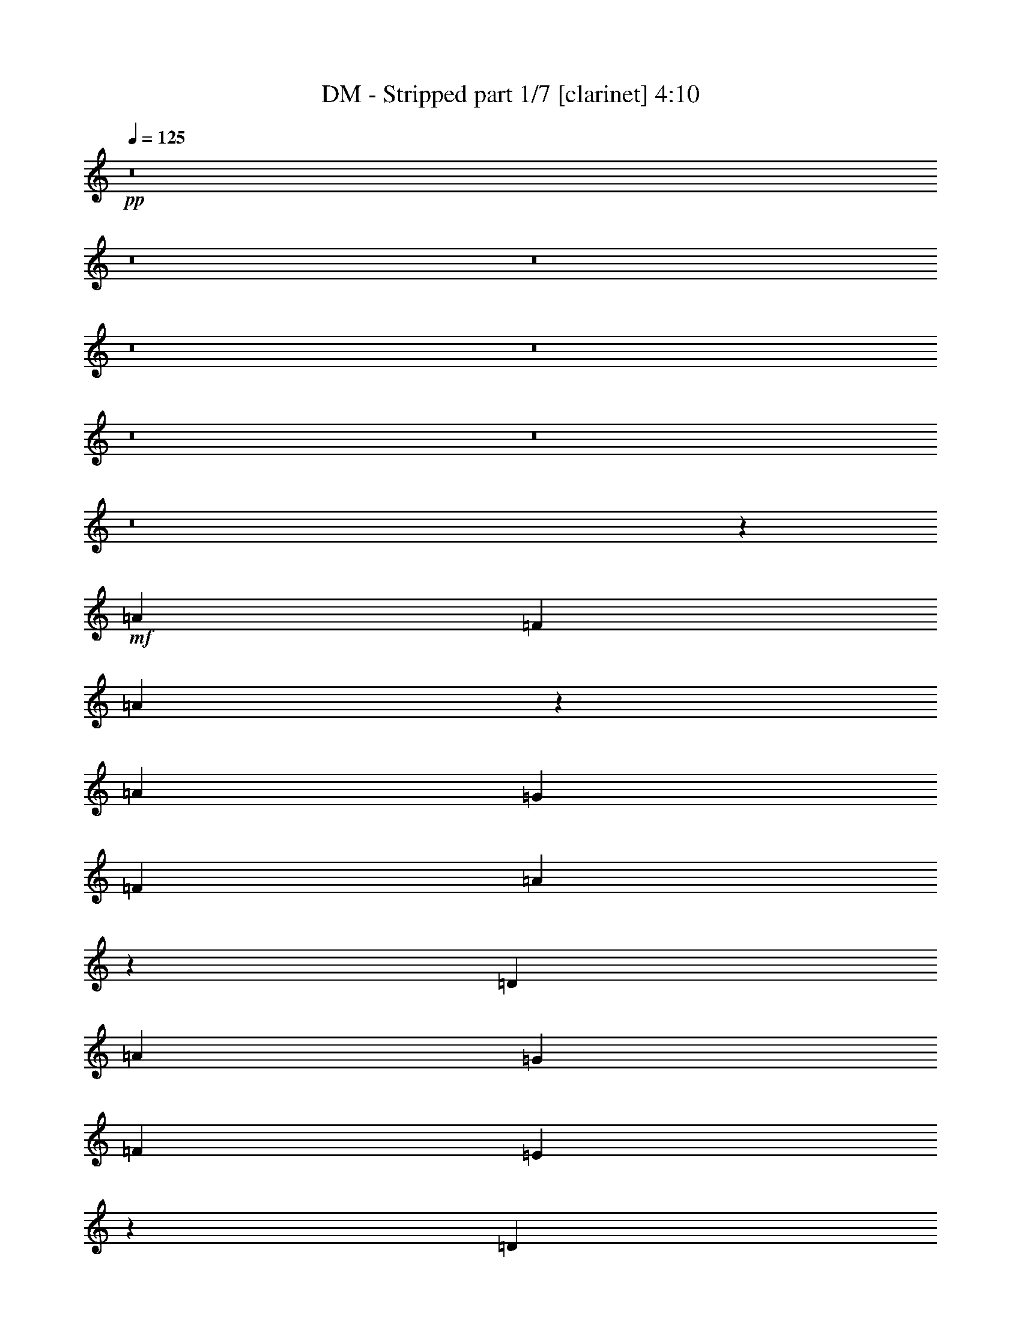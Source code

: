 % Produced with Bruzo's Transcoding Environment 
% Transcribed by : Bruzo 

X:1 
T: DM - Stripped part 1/7 [clarinet] 4:10 
Z: Transcribed with BruTE 
L: 1/4 
Q: 125 
K: C 
+pp+ 
z8 
z8 
z8 
z8 
z8 
z8 
z8 
z8 
z32187/9944 
+mf+ 
[=A6415/9944] 
[=F3363/4972] 
[=A39859/19888] 
z26155/19888 
[=A3363/4972] 
[=G6415/9944] 
[=F13451/19888] 
[=A39767/19888] 
z6709/9944 
[=D6415/9944] 
[=A13451/19888] 
[=G3363/4972] 
[=F6415/9944] 
[=E19837/9944] 
z6755/9944 
[=D6415/9944] 
[=A3363/4972] 
[=G13451/19888] 
[=F6415/9944] 
[=E19791/9944] 
z9971/4972 
[=A3363/4972] 
[=F6415/9944] 
[=A39489/19888] 
z1245/1808 
[=D3363/4972] 
[=A6415/9944] 
[=G13451/19888] 
[=F3363/4972] 
[=A1819/904] 
z6499/4972 
[=A6415/9944] 
[=G3363/4972] 
[=F13451/19888] 
[=E19963/9944] 
z26089/19888 
[=A13451/19888] 
[=G6415/9944] 
[=F3363/4972] 
[=E39833/19888] 
z26181/19888 
[=A13141/9944] 
[=G26903/19888] 
[=F6415/9944] 
[=G26903/19888] 
[=A39733/19888] 
[=G26281/19888] 
[=F6415/9944] 
[=G26903/19888] 
[=G119465/19888] 
z52741/9944 
[=A26281/19888] 
[=G13141/9944] 
[=F13451/19888] 
[=G13141/9944] 
[=A39733/19888] 
[=G26281/19888] 
[=F3363/4972] 
[=G26281/19888] 
[=G3363/4972] 
[=d105643/19888] 
z8 
z8 
z8 
z8 
z8 
z25593/9944 
[=A13451/19888] 
[=G3363/4972] 
[=F6415/9944] 
[=A9899/4972] 
z3397/4972 
[=D3363/4972] 
[=A6415/9944] 
[=G13451/19888] 
[=F6415/9944] 
[=A2469/1243] 
z13681/19888 
[=D13451/19888] 
[=A6415/9944] 
[=G3363/4972] 
[=F13451/19888] 
[=E40033/19888] 
z6265/9944 
[=D3363/4972] 
[=A6415/9944] 
[=G13451/19888] 
[=F3363/4972] 
[=E9985/4972] 
z19763/9944 
[=A6415/9944] 
[=F13451/19888] 
[=A4981/2486] 
z12715/19888 
[=D3363/4972] 
[=A13451/19888] 
[=G6415/9944] 
[=F3363/4972] 
[=A39755/19888] 
z13429/19888 
[=D6415/9944] 
[=A3363/4972] 
[=G13451/19888] 
[=F6415/9944] 
[=E351/176] 
z1647/1243 
[=A13451/19888] 
[=G3363/4972] 
[=F6415/9944] 
[=E19785/9944] 
z13533/9944 
[=A26281/19888] 
[=G13141/9944] 
[=F13451/19888] 
[=G13141/9944] 
[=A39733/19888] 
[=G26281/19888] 
[=F3363/4972] 
[=G26281/19888] 
[=G59601/9944] 
z105745/19888 
[=A26281/19888] 
[=G26903/19888] 
[=F6415/9944] 
[=G26903/19888] 
[=A39733/19888] 
[=G13141/9944] 
[=F13451/19888] 
[=G13141/9944] 
[=G119453/19888] 
z105493/19888 
[=A13141/9944] 
[=G26281/19888] 
[=F3363/4972] 
[=G26281/19888] 
[=A4953/2486] 
z13561/19888 
[=G6415/9944] 
[=F13451/19888] 
[=A13141/9944] 
[=G39531/19888] 
z13653/19888 
[=D3363/4972] 
[=E6415/9944] 
[=F39733/19888] 
[=A26281/19888] 
[=G26903/19888] 
[=F6415/9944] 
[=A26903/19888] 
[=G39733/19888] 
[=D6415/9944] 
[=D3363/4972] 
[=E13451/19888] 
[=F13141/9944] 
[=A39733/19888] 
[=G26281/19888] 
[=F3363/4972] 
[=D26281/19888] 
[=G119335/19888] 
z8 
z8 
z8 
z8 
z8 
z156693/19888 
[=A13141/9944] 
[=G26903/19888] 
[=F6415/9944] 
[=G26903/19888] 
[=A39733/19888] 
[=G26281/19888] 
[=F6415/9944] 
[=G26903/19888] 
[=G39733/19888] 
[=D6415/9944] 
[=D3363/4972] 
[=E13451/19888] 
[=F13141/9944] 
[=A39733/19888] 
[=G26281/19888] 
[=F3363/4972] 
[=A26281/19888] 
[=G3363/4972] 
[=A26281/19888] 
[=G13141/9944] 
[=F13451/19888] 
[=G13141/9944] 
[=A39733/19888] 
[=G26281/19888] 
[=F3363/4972] 
[=G26281/19888] 
[=G39733/19888] 
[=D3363/4972] 
[=D13451/19888] 
[=E6415/9944] 
[=F26903/19888] 
[=A4889/2486] 
[=G26903/19888] 
[=F6415/9944] 
[=A26903/19888] 
[=G6415/9944] 
[=A26903/19888] 
[=G26281/19888] 
[=F3363/4972] 
[=G26281/19888] 
[=A39733/19888] 
[=G13141/9944] 
[=F13451/19888] 
[=G13141/9944] 
[=G39733/19888] 
[=D13451/19888] 
[=D6415/9944] 
[=E3363/4972] 
[=F26281/19888] 
[=A39733/19888] 
[=G13141/9944] 
[=F13451/19888] 
[=A13141/9944] 
[=G13509/19888] 
z8 
z8 
z8 
z8 
z8 
z8 
z8 
z8 
z8 
z8 
z8 
z8 
z8 
z11/16 

X:2 
T: DM - Stripped part 2/7 [flute] 4:10 
Z: Transcribed with BruTE 
L: 1/4 
Q: 125 
K: C 
+mp+ 
z8 
z8 
z8 
z8 
z8 
z8 
z8 
z8 
z32187/9944 
+mf+ 
[=A6415/9944] 
[=F3363/4972] 
[=A39859/19888] 
z26155/19888 
[=A3363/4972] 
[=G6415/9944] 
[=F13451/19888] 
[=A39767/19888] 
z6709/9944 
[=D6415/9944] 
[=A13451/19888] 
[=G3363/4972] 
[=F6415/9944] 
[=E19837/9944] 
z6755/9944 
[=D6415/9944] 
[=A3363/4972] 
[=G13451/19888] 
[=F6415/9944] 
[=E19791/9944] 
z9971/4972 
[=A3363/4972] 
[=F6415/9944] 
[=A39489/19888] 
z1245/1808 
[=D3363/4972] 
[=A6415/9944] 
[=G13451/19888] 
[=F3363/4972] 
[=A1819/904] 
z6499/4972 
[=A6415/9944] 
[=G3363/4972] 
[=F13451/19888] 
[=E19963/9944] 
z26089/19888 
[=A13451/19888] 
[=G6415/9944] 
[=F3363/4972] 
[=E39833/19888] 
z26181/19888 
[=D13141/9944=F13141/9944=A13141/9944] 
[=G26903/19888] 
[=A,6415/9944=D6415/9944=F6415/9944] 
[=G26903/19888] 
[=D39733/19888=F39733/19888=A39733/19888] 
[=G26281/19888] 
[^A,6415/9944=D6415/9944=F6415/9944] 
[=G26903/19888] 
[^A,119199/19888=D119199/19888=G119199/19888] 
[=F,6415/9944=A,6415/9944=D6415/9944] 
[=D3363/4972] 
[=C6415/19888] 
[=F,903/904=A,903/904=D903/904] 
[=F,3363/4972=A,3363/4972=D3363/4972] 
[=D6415/9944] 
[=C1759/4972] 
[=A,19867/19888=C19867/19888=E19867/19888] 
[=D26281/19888=F26281/19888=A26281/19888] 
[=G13141/9944] 
[=A,13451/19888=D13451/19888=F13451/19888] 
[=G13141/9944] 
[=D39733/19888=F39733/19888=A39733/19888] 
[=G26281/19888] 
[^A,3363/4972=D3363/4972=F3363/4972] 
[=G26281/19888] 
[^A,119199/19888=D119199/19888=G119199/19888] 
[=D3363/4972] 
[=A6415/9944] 
[=G1759/4972] 
[=F6415/19888] 
[=c6415/19888] 
[=A19867/19888] 
[=A13451/19888] 
[=G6415/19888] 
[=F7037/19888] 
[=D6415/9944] 
[=D13451/19888] 
[=A3363/4972] 
[=G6415/19888] 
[=F6415/19888] 
[=c1759/4972] 
[=A19867/19888] 
[=A6415/9944] 
[=G6415/19888] 
[=F1759/4972] 
[=D6415/9944] 
[=D3363/4972] 
[=A13451/19888] 
[=G6415/19888] 
[=F6415/19888] 
[=c7037/19888] 
[=A903/904] 
[=A6415/9944] 
[=G7037/19888] 
[=F6415/19888] 
[=D13451/19888] 
[=D6415/9944] 
[=A3363/4972] 
[=G6415/19888] 
[=F1759/4972] 
[=c6415/19888] 
[=A19867/19888] 
[=A6415/9944] 
[=G1759/4972] 
[=F6415/19888] 
[=D3363/4972] 
[=D6415/9944] 
[=A13451/19888] 
[=G6415/19888] 
[=F7037/19888] 
[=c6415/19888] 
[=A903/904] 
[=A3363/4972] 
[=G6415/19888] 
[=F6415/19888] 
[=D13451/19888] 
[=D3363/4972] 
[=A6415/9944] 
[=G1759/4972] 
[=F6415/19888] 
[=c6415/19888] 
[=A19867/19888] 
[=A13451/19888] 
[=G6415/19888] 
[=F6415/19888] 
[=D3363/4972] 
[=D13451/19888] 
[=A6415/9944] 
[=G7037/19888] 
[=F6415/19888] 
[=c6415/19888] 
[=A903/904] 
[=A3363/4972] 
[=G6415/19888] 
[=F1759/4972] 
[=D6415/9944] 
[=D3363/4972] 
[=A6415/9944] 
[=G1759/4972] 
[=F6415/19888] 
[=c6415/19888] 
[=A19867/19888] 
[=A13451/19888] 
[=G6415/19888] 
[=F7037/19888] 
[=D6415/9944] 
[=D13451/19888=F13451/19888=A13451/19888] 
[=G3363/4972] 
[=D6415/9944=F6415/9944] 
[=D9899/4972=F9899/4972=A9899/4972] 
z3397/4972 
[=D3363/4972] 
[=D6415/9944=F6415/9944=A6415/9944] 
[=G13451/19888] 
[=D6415/9944=F6415/9944] 
[=D2469/1243=F2469/1243=A2469/1243] 
z13681/19888 
[=D13451/19888] 
[=D6415/9944=F6415/9944=A6415/9944] 
[=G3363/4972] 
[=D13451/19888=F13451/19888] 
[=A,40033/19888^C40033/19888=E40033/19888] 
z6265/9944 
[=D3363/4972] 
[=D6415/9944=F6415/9944=A6415/9944] 
[=G13451/19888] 
[=D3363/4972=F3363/4972] 
[=A,39733/19888^C39733/19888=E39733/19888] 
[=F6415/9944] 
[=E1685/2486] 
z13423/19888 
[=D6415/9944=F6415/9944=A6415/9944] 
[=F13451/19888] 
[=D4981/2486=F4981/2486=A4981/2486] 
z12715/19888 
[=D3363/4972] 
[=D13451/19888=F13451/19888=A13451/19888] 
[=G6415/9944] 
[=D3363/4972=F3363/4972] 
[=D39755/19888=F39755/19888=A39755/19888] 
z13429/19888 
[=D6415/9944] 
[=D3363/4972=F3363/4972=A3363/4972] 
[=G13451/19888] 
[=D6415/9944=F6415/9944] 
[=A,351/176^C351/176=E351/176] 
z1647/1243 
[=D13451/19888=F13451/19888=A13451/19888] 
[=G3363/4972] 
[=D6415/9944=F6415/9944] 
[=A,39733/19888^C39733/19888=E39733/19888] 
[=F13451/19888] 
[=E3363/4972] 
[=D26281/19888=F26281/19888=A26281/19888] 
[=G13141/9944] 
[=A,13451/19888=D13451/19888=F13451/19888] 
[=G13141/9944] 
[=D39733/19888=F39733/19888=A39733/19888] 
[=G26281/19888] 
[^A,3363/4972=D3363/4972=F3363/4972] 
[=G26281/19888] 
[^A,13141/9944=D13141/9944=G13141/9944] 
[=A13451/19888] 
[=G6415/19888] 
[=F7037/19888] 
[=c6415/19888] 
[=A903/904] 
[=A3363/4972] 
[=G6415/19888] 
[=F6415/19888] 
[=D13451/19888] 
[=D3363/4972] 
[=A6415/9944] 
[=G1759/4972] 
[=F6415/19888] 
[=c6415/19888] 
[=A19867/19888] 
[=A13451/19888] 
[=G6415/19888] 
[=F7037/19888] 
[=D6415/9944] 
[=D26281/19888=F26281/19888=A26281/19888] 
[=G26903/19888] 
[=A,6415/9944=D6415/9944=F6415/9944] 
[=G26903/19888] 
[=D39733/19888=F39733/19888=A39733/19888] 
[=G13141/9944] 
[^A,13451/19888=D13451/19888=F13451/19888] 
[=G13141/9944] 
[^A,26281/19888=D26281/19888=G26281/19888] 
[=A3363/4972] 
[=G6415/19888] 
[=F6415/19888] 
[=c1759/4972] 
[=A19867/19888] 
[=A6415/9944] 
[=G1759/4972] 
[=F6415/19888] 
[=D3363/4972] 
[=D6415/9944] 
[=A13451/19888] 
[=G6415/19888] 
[=F7037/19888] 
[=c6415/19888] 
[=A903/904] 
[=A6415/9944] 
[=G7037/19888] 
[=F6415/19888] 
[=D13451/19888] 
[=D13141/9944=F13141/9944=A13141/9944] 
[=G26281/19888] 
[=A,3363/4972=D3363/4972=F3363/4972] 
[=G26281/19888] 
[=D4953/2486=F4953/2486=A4953/2486] 
z13561/19888 
[=G6415/9944] 
[=D13451/19888=F13451/19888] 
[=A13141/9944] 
[^A,39531/19888=D39531/19888=G39531/19888] 
z13653/19888 
[=D3363/4972] 
[=E6415/9944] 
[^A,39733/19888=D39733/19888=F39733/19888] 
[=D26281/19888=F26281/19888=A26281/19888] 
[=G26903/19888] 
[=F6415/9944] 
[=D26903/19888=F26903/19888=A26903/19888] 
[=D39733/19888=G39733/19888] 
[=D6415/9944] 
[=D3363/4972] 
[=E13451/19888] 
[=D13141/9944=F13141/9944] 
[=D39733/19888=F39733/19888=A39733/19888] 
[=G26281/19888] 
[=F3363/4972] 
[^A,26281/19888=D26281/19888] 
[^A,13141/9944=D13141/9944=F13141/9944] 
[=A13451/19888] 
[=G6415/19888] 
[=F7037/19888] 
[=c6415/19888] 
[=A903/904] 
[=A6415/9944] 
[=G7037/19888] 
[=F6415/19888] 
[=D13451/19888] 
[=D6415/9944] 
[=A3363/4972] 
[=G6415/19888] 
[=F1759/4972] 
[=c6415/19888] 
[=A19867/19888] 
[=A13451/19888] 
[=G6415/19888] 
[=F6415/19888] 
[=D3363/4972] 
[=D39733/19888=d39733/19888] 
[=E33007/9944=e33007/9944] 
[=A39733/19888=a39733/19888] 
[^A66015/19888^a66015/19888] 
[=c39733/19888=c'39733/19888] 
[=F33007/9944=f33007/9944] 
[=c39733/19888=c'39733/19888] 
[=F16659/4972=f16659/4972] 
[=D4889/2486=d4889/2486] 
[=E16659/4972=e16659/4972] 
[=A39733/19888=a39733/19888] 
[^A33007/9944^a33007/9944] 
[=c39733/19888=c'39733/19888] 
[=F66015/19888=f66015/19888] 
[=c39733/19888=c'39733/19888] 
[=F33007/9944=f33007/9944] 
[=D13141/9944=F13141/9944=A13141/9944] 
[=G26903/19888] 
[=A,6415/9944=D6415/9944=F6415/9944] 
[=G26903/19888] 
[=D39733/19888=F39733/19888=A39733/19888] 
[=G26281/19888] 
[^A,6415/9944=D6415/9944=F6415/9944] 
[=G26903/19888] 
[^A,52563/19888=D52563/19888=G52563/19888] 
[=D3363/4972] 
[=E13451/19888] 
[^A,13141/9944=D13141/9944=F13141/9944] 
[=D39733/19888=F39733/19888=A39733/19888] 
[=G26281/19888] 
[=F3363/4972] 
[=D26281/19888=F26281/19888=A26281/19888] 
[=G3363/4972] 
[=D26281/19888=F26281/19888=A26281/19888] 
[=G13141/9944] 
[=A,13451/19888=D13451/19888=F13451/19888] 
[=G13141/9944] 
[=D39733/19888=F39733/19888=A39733/19888] 
[=G26281/19888] 
[^A,3363/4972=D3363/4972=F3363/4972] 
[=G26281/19888] 
[^A,4835/1808=D4835/1808=G4835/1808] 
[=D13451/19888] 
[=E6415/9944] 
[^A,26903/19888=D26903/19888=F26903/19888] 
[=D4889/2486=F4889/2486=A4889/2486] 
[=G26903/19888] 
[=F6415/9944] 
[=D26903/19888=F26903/19888=A26903/19888] 
[=G6415/9944] 
[=D26903/19888=F26903/19888=A26903/19888] 
[=G26281/19888] 
[=A,3363/4972=D3363/4972=F3363/4972] 
[=G26281/19888] 
[=D39733/19888=F39733/19888=A39733/19888] 
[=G13141/9944] 
[^A,13451/19888=D13451/19888=F13451/19888] 
[=G13141/9944] 
[^A,3324/1243=D3324/1243=G3324/1243] 
[=D6415/9944] 
[=E3363/4972] 
[^A,26281/19888=D26281/19888=F26281/19888] 
[=D39733/19888=F39733/19888=A39733/19888] 
[=G13141/9944] 
[=F13451/19888] 
[=D13141/9944=F13141/9944=A13141/9944] 
[=G13451/19888] 
[=D3363/4972] 
[=D6415/9944] 
[=C1759/4972] 
[=D19245/19888] 
[=D3363/4972] 
[=D13451/19888] 
[=C6415/19888] 
[=D19867/19888] 
[=D13451/19888] 
[=D6415/9944] 
[=C7037/19888] 
[=D903/904] 
[=D6415/9944] 
[=D3363/4972] 
[=C6415/19888] 
[=D903/904] 
[=D3363/4972] 
[=D6415/9944] 
[=C1759/4972] 
[=D19867/19888] 
[=D6415/9944] 
[=D13451/19888] 
[=C6415/19888] 
[=D19867/19888] 
[=D13451/19888] 
[=D3363/4972] 
[=C6415/19888] 
[=D903/904] 
[=D3363/4972] 
[=D6415/9944] 
[=C1759/4972] 
[=D19867/19888] 
[=D6415/9944] 
[=D13451/19888] 
[=C6415/19888] 
[=D19867/19888] 
[=D13451/19888] 
[=D6415/9944] 
[=C7037/19888] 
[=D903/904] 
[=D6415/9944] 
[=D3363/4972] 
[=C6415/19888] 
[=D903/904] 
[=D3363/4972] 
[=D13451/19888] 
[=C6415/19888] 
[=D19991/19888] 
z8 
z8 
z8 
z8 
z8 
z8 
z8 
z8 
z8 
z3/4 

X:3 
T: DM - Stripped part 3/7 [bagpipes] 4:10 
Z: Transcribed with BruTE 
L: 1/4 
Q: 125 
K: C 
+ppp+ 
z8 
z8 
z8 
z8 
z8 
z8 
z8 
z8 
z31907/9944 
+ppp+ 
[=A6695/9944] 
[=F1059/1808-] 
[=F/8=A/8-] 
[=A4897/2486] 
z25595/19888 
[=A3433/4972] 
[=G6555/9944] 
[=F12891/19888] 
[=A40327/19888] 
z5729/9944 
[=D7115/9944] 
[=A13731/19888] 
[=G13731/19888] 
[=F12271/19888] 
[=E20117/9944] 
z525/904 
[=D7115/9944] 
[=A3433/4972] 
[=G13731/19888] 
[=F6135/9944] 
[=E20071/9944] 
z87/44 
[=A14011/19888] 
[=F12271/19888] 
[=A40049/19888] 
z11735/19888 
[=D13609/19888-] 
[=D/8=A/8-] 
[=A11867/19888] 
[=G13731/19888] 
[=F1059/1808-] 
[=F/8=A/8-] 
[=A39335/19888] 
z6359/4972 
[=A6555/9944] 
[=G3433/4972] 
[=F728/1243-] 
[=E/8-=F/8] 
[=E39243/19888] 
z25529/19888 
[=A13731/19888] 
[=G6555/9944] 
[=F293/452] 
[=E40393/19888] 
z25621/19888 
[=D13281/9944=F13281/9944=A13281/9944] 
[=G27183/19888] 
[=A,6275/9944=D6275/9944=F6275/9944] 
[=G6345/4972-] 
[=D/8-=F/8-=G/8=A/8-] 
[=D19385/9944=F19385/9944=A19385/9944] 
[=G26561/19888] 
[^A,6275/9944=D6275/9944=F6275/9944] 
[=G26903/19888] 
[^A,117519/19888-=D117519/19888=G117519/19888-] 
[=F,/8-=A,/8-^A,/8=D/8-=G/8] 
[=F,9101/19888-=A,9101/19888-=D9101/19888] 
[=F,/8=A,/8=D/8-] 
[=D51/88-] 
[=C/8-=D/8] 
[=C3369/19888-] 
[=F,/8-=A,/8-=C/8=D/8-] 
[=F,1693/1808=A,1693/1808=D1693/1808] 
[=F,3363/4972-=A,3363/4972-=D3363/4972] 
[=F,/8=A,/8=D/8-] 
[=D9661/19888-] 
[=C/8-=D/8] 
[=C603/1808] 
[=A,1164/1243-=C1164/1243-=E1164/1243-] 
[=A,/8=C/8=D/8-=E/8=F/8-=A/8-] 
[=D12659/9944=F12659/9944=A12659/9944] 
[=G13281/9944] 
[=A,13171/19888=D13171/19888=F13171/19888] 
[=G13001/9944] 
[=D40013/19888=F40013/19888=A40013/19888] 
[=G26561/19888] 
[^A,3293/4972=D3293/4972=F3293/4972] 
[=G26281/19888] 
[^A,29069/4972-=D29069/4972=G29069/4972-] 
[^A,/8=D/8-=G/8] 
[=D6183/9944-] 
[=D/8=A/8-] 
[=A11867/19888] 
[=G1829/4972] 
[=F5855/19888] 
[=c6415/19888] 
[=A19867/19888] 
[=A13731/19888] 
[=G6695/19888] 
[=F5077/19888-] 
[=D/8-=F/8] 
[=D1293/2486] 
[=D14851/19888] 
[=A3433/4972] 
[=G6695/19888] 
[=F5855/19888] 
[=c5793/19888-] 
[=A/8-=c/8] 
[=A1164/1243] 
[=A6555/9944] 
[=G6695/19888] 
[=F1269/4972-] 
[=D/8-=F/8] 
[=D1293/2486] 
[=D3713/4972] 
[=A13731/19888] 
[=G6695/19888] 
[=F5855/19888] 
[=c2897/9944-] 
[=A/8-=c/8] 
[=A1693/1808] 
[=A6555/9944] 
[=G7317/19888] 
[=F405/1808-] 
[=D/8-=F/8] 
[=D10965/19888] 
[=D7115/9944] 
[=A3433/4972] 
[=G3347/9944] 
[=F2617/9944-] 
[=F/8=c/8-] 
[=c3929/19888-] 
[=A/8-=c/8] 
[=A1164/1243] 
[=A6555/9944] 
[=G1829/4972] 
[=F405/1808-] 
[=D/8-=F/8] 
[=D5483/9944] 
[=D7115/9944] 
[=A13731/19888] 
[=G6695/19888] 
[=F2617/9944-] 
[=F/8=c/8-] 
[=c1293/4972] 
[=A903/904] 
[=A3433/4972] 
[=G3347/9944] 
[=F3213/19888-] 
[=D/8-=F/8] 
[=D763/1243] 
[=D13609/19888-] 
[=D/8=A/8-] 
[=A11867/19888] 
[=G1829/4972] 
[=F1153/4972-] 
[=F/8=c/8-] 
[=c1293/4972] 
[=A19867/19888] 
[=A13731/19888] 
[=G6695/19888] 
[=F73/452-] 
[=D/8-=F/8] 
[=D12209/19888] 
[=D1701/2486-] 
[=D/8=A/8-] 
[=A11867/19888] 
[=G1829/4972] 
[=F366/1243] 
[=c6415/19888] 
[=A903/904] 
[=A3433/4972] 
[=G3347/9944] 
[=F5077/19888-] 
[=D/8-=F/8] 
[=D1293/2486] 
[=D13609/19888-] 
[=D/8=A/8-] 
[=A11867/19888] 
[=G1829/4972] 
[=F5855/19888] 
[=c6415/19888] 
[=A19867/19888] 
[=A13731/19888] 
[=G6695/19888] 
[=F5077/19888-] 
[=D/8-=F/8] 
[=D734/1243] 
[=D13731/19888=F13731/19888=A13731/19888] 
[=G13731/19888] 
[=D12271/19888=F12271/19888] 
[=D10039/4972=F10039/4972=A10039/4972] 
z2907/4972 
[=D3713/4972] 
[=D6555/9944=F6555/9944=A6555/9944] 
[=G13731/19888] 
[=D6135/9944=F6135/9944] 
[=D2504/1243=F2504/1243=A2504/1243] 
z11721/19888 
[=D14851/19888] 
[=D6555/9944=F6555/9944=A6555/9944] 
[=G13731/19888] 
[=D1059/1808-=F1059/1808-] 
[=A,/8-^C/8-=D/8=E/8-=F/8] 
[=A,19675/9944^C19675/9944=E19675/9944] 
z5285/9944 
[=D3713/4972] 
[=D6555/9944=F6555/9944=A6555/9944] 
[=G13731/19888] 
[=D1059/1808-=F1059/1808-] 
[=A,/8-^C/8-=D/8=E/8-=F/8] 
[=A,39049/19888^C39049/19888=E39049/19888] 
[=F12271/19888] 
[=E1755/2486] 
z12863/19888 
[=D13389/19888=F13389/19888=A13389/19888] 
[=F293/452] 
[=D5051/2486=F5051/2486=A5051/2486] 
z10755/19888 
[=D3713/4972] 
[=D13731/19888=F13731/19888=A13731/19888] 
[=G6555/9944] 
[=D293/452=F293/452] 
[=D3665/1808=F3665/1808=A3665/1808] 
z11469/19888 
[=D7115/9944] 
[=D3433/4972=F3433/4972=A3433/4972] 
[=G13731/19888] 
[=D6135/9944=F6135/9944] 
[=A,40223/19888^C40223/19888=E40223/19888] 
z1612/1243 
[=D13731/19888=F13731/19888=A13731/19888] 
[=G13731/19888] 
[=D12271/19888=F12271/19888] 
[=A,10073/4972^C10073/4972=E10073/4972] 
[=F293/452] 
[=E12209/19888-] 
[=D/8-=E/8=F/8-=A/8-] 
[=D12659/9944=F12659/9944=A12659/9944] 
[=G26561/19888] 
[=A,3293/4972=D3293/4972=F3293/4972] 
[=G13001/9944] 
[=D40013/19888=F40013/19888=A40013/19888] 
[=G26561/19888] 
[^A,3293/4972=D3293/4972=F3293/4972] 
[=G26281/19888] 
[^A,13001/9944=D13001/9944=G13001/9944] 
[=A13731/19888] 
[=G6695/19888] 
[=F2617/9944-] 
[=F/8=c/8-] 
[=c1293/4972] 
[=A903/904] 
[=A3433/4972] 
[=G3347/9944] 
[=F3213/19888-] 
[=D/8-=F/8] 
[=D763/1243] 
[=D13609/19888-] 
[=D/8=A/8-] 
[=A11867/19888] 
[=G1829/4972] 
[=F5855/19888] 
[=c6415/19888] 
[=A19867/19888] 
[=A13731/19888] 
[=G6695/19888] 
[=F5077/19888-] 
[=D/8-=F/8] 
[=D734/1243] 
[=D26561/19888=F26561/19888=A26561/19888] 
[=G27183/19888] 
[=A,6275/9944=D6275/9944=F6275/9944] 
[=G6345/4972-] 
[=D/8-=F/8-=G/8=A/8-] 
[=D19385/9944=F19385/9944=A19385/9944] 
[=G26561/19888] 
[^A,3293/4972=D3293/4972=F3293/4972] 
[=G13141/9944] 
[^A,26001/19888=D26001/19888=G26001/19888] 
[=A3433/4972] 
[=G3347/9944] 
[=F366/1243] 
[=c5793/19888-] 
[=A/8-=c/8] 
[=A1164/1243] 
[=A6555/9944] 
[=G1829/4972] 
[=F405/1808-] 
[=D/8-=F/8] 
[=D5483/9944] 
[=D7115/9944] 
[=A13731/19888] 
[=G6695/19888] 
[=F2617/9944-] 
[=F/8=c/8-] 
[=c3929/19888-] 
[=A/8-=c/8] 
[=A1693/1808] 
[=A6555/9944] 
[=G1829/4972] 
[=F557/2486-] 
[=D/8-=F/8] 
[=D12365/19888] 
[=D13281/9944=F13281/9944=A13281/9944] 
[=G26561/19888] 
[=A,3293/4972=D3293/4972=F3293/4972] 
[=G26001/19888] 
[=D5023/2486=F5023/2486=A5023/2486] 
z13281/19888 
[=G13109/19888] 
[=D293/452=F293/452] 
[=A13281/9944] 
[^A,39811/19888=D39811/19888=G39811/19888] 
z1063/1808 
[=D13609/19888-] 
[=D/8=E/8-] 
[=E6073/9944] 
[^A,19587/9944=D19587/9944=F19587/9944] 
[=D26561/19888=F26561/19888=A26561/19888] 
[=G27183/19888] 
[=F6135/9944] 
[=D27183/19888=F27183/19888=A27183/19888] 
[=D38053/19888=G38053/19888-] 
[=D/8-=G/8] 
[=D1293/2486] 
[=D3713/4972] 
[=E14011/19888] 
[=D12861/9944=F12861/9944] 
[=D40013/19888=F40013/19888=A40013/19888] 
[=G26561/19888] 
[=F2873/4972-] 
[^A,/8-=D/8-=F/8] 
[^A,25755/19888=D25755/19888] 
[^A,12861/9944=D12861/9944=F12861/9944] 
[=A13731/19888] 
[=G6695/19888] 
[=F2617/9944-] 
[=F/8=c/8-] 
[=c3929/19888-] 
[=A/8-=c/8] 
[=A1693/1808] 
[=A6555/9944] 
[=G1829/4972] 
[=F557/2486-] 
[=D/8-=F/8] 
[=D10965/19888] 
[=D7115/9944] 
[=A3433/4972] 
[=G3347/9944] 
[=F2617/9944-] 
[=F/8=c/8-] 
[=c1293/4972] 
[=A19867/19888] 
[=A13731/19888] 
[=G6695/19888] 
[=F73/452-] 
[=D/8-=F/8] 
[=D113/176] 
[=D19665/9944-=d19665/9944-] 
[=D/8=E/8-=d/8=e/8-] 
[=E64771/19888=e64771/19888] 
[=A40153/19888=a40153/19888] 
[^A65735/19888^a65735/19888] 
[=c39873/19888=c'39873/19888] 
[=F32937/9944=f32937/9944] 
[=c39873/19888=c'39873/19888] 
[=F5843/1808-=f5843/1808-] 
[=D/8-=F/8=d/8-=f/8] 
[=D3519/1808=d3519/1808] 
[=E65393/19888-=e65393/19888-] 
[=E/8=A/8-=e/8=a/8-] 
[=A19455/9944=a19455/9944] 
[^A32867/9944^a32867/9944] 
[=c39873/19888=c'39873/19888] 
[=F65875/19888=f65875/19888] 
[=c39873/19888=c'39873/19888] 
[=F32867/9944=f32867/9944] 
[=D13281/9944=F13281/9944=A13281/9944] 
[=G13591/9944] 
[=A,1141/1808=D1141/1808=F1141/1808] 
[=G6345/4972-] 
[=D/8-=F/8-=G/8=A/8-] 
[=D19385/9944=F19385/9944=A19385/9944] 
[=G26561/19888] 
[^A,6275/9944=D6275/9944=F6275/9944] 
[=G26903/19888] 
[^A,6205/2486-=D6205/2486=G6205/2486-] 
[^A,/8=D/8-=G/8] 
[=D13609/19888] 
[=E14011/19888] 
[^A,12861/9944=D12861/9944=F12861/9944] 
[=D40013/19888=F40013/19888=A40013/19888] 
[=G26561/19888] 
[=F293/452] 
[=D26561/19888=F26561/19888=A26561/19888] 
[=G11929/19888-] 
[=D/8-=F/8-=G/8=A/8-] 
[=D12659/9944=F12659/9944=A12659/9944] 
[=G26561/19888] 
[=A,3293/4972=D3293/4972=F3293/4972] 
[=G13001/9944] 
[=D40013/19888=F40013/19888=A40013/19888] 
[=G26561/19888] 
[^A,3293/4972=D3293/4972=F3293/4972] 
[=G26281/19888] 
[^A,51505/19888-=D51505/19888=G51505/19888-] 
[^A,/8=D/8-=G/8] 
[=D5561/9944-] 
[=D/8=E/8-] 
[=E12147/19888] 
[^A,6275/4972-=D6275/4972=F6275/4972] 
[^A,/8=D/8-=F/8-=A/8-] 
[=D38149/19888=F38149/19888=A38149/19888] 
[=G13591/9944] 
[=F12271/19888] 
[=D27183/19888=F27183/19888=A27183/19888] 
[=G6275/9944] 
[=D27183/19888=F27183/19888=A27183/19888] 
[=G26561/19888] 
[=A,3293/4972=D3293/4972=F3293/4972] 
[=G12379/9944-] 
[=D/8-=F/8-=G/8=A/8-] 
[=D19385/9944=F19385/9944=A19385/9944] 
[=G26561/19888] 
[^A,3293/4972=D3293/4972=F3293/4972] 
[=G13141/9944] 
[^A,3219/1243-=D3219/1243=G3219/1243-] 
[^A,/8=D/8-=G/8] 
[=D734/1243] 
[=E14011/19888] 
[^A,12861/9944=D12861/9944=F12861/9944] 
[=D40013/19888=F40013/19888=A40013/19888] 
[=G26561/19888] 
[=F293/452] 
[=D13281/9944=F13281/9944=A13281/9944] 
[=G11771/19888-] 
[=D/8-=G/8] 
[=D5483/9944] 
[=D12147/19888-] 
[=C/8-=D/8] 
[=C5233/19888-] 
[=C/8=D/8-] 
[=D16759/19888] 
[=D3363/4972] 
[=D798/1243-] 
[=C/8-=D/8] 
[=C1153/4972-] 
[=C/8=D/8-] 
[=D17381/19888] 
[=D13451/19888] 
[=D12147/19888-] 
[=C/8-=D/8] 
[=C2617/9944-] 
[=C/8=D/8-] 
[=D395/452] 
[=D6415/9944] 
[=D113/176-] 
[=C/8-=D/8] 
[=C3369/19888-] 
[=C/8=D/8-] 
[=D1693/1808] 
[=D3363/4972] 
[=D12147/19888-] 
[=C/8-=D/8] 
[=C5233/19888-] 
[=C/8=D/8-] 
[=D17381/19888] 
[=D6415/9944] 
[=D798/1243-] 
[=C/8-=D/8] 
[=C3369/19888-] 
[=C/8=D/8-] 
[=D1164/1243] 
[=D13451/19888] 
[=D113/176-] 
[=C/8-=D/8] 
[=C1153/4972-] 
[=C/8=D/8-] 
[=D395/452] 
[=D3363/4972] 
[=D12147/19888-] 
[=C/8-=D/8] 
[=C5233/19888-] 
[=C/8=D/8-] 
[=D17381/19888] 
[=D6415/9944] 
[=D798/1243-] 
[=C/8-=D/8] 
[=C1153/4972-] 
[=C/8=D/8-] 
[=D17381/19888] 
[=D13451/19888] 
[=D12147/19888-] 
[=C/8-=D/8] 
[=C2617/9944-] 
[=C/8=D/8-] 
[=D395/452] 
[=D6415/9944] 
[=D113/176-] 
[=C/8-=D/8] 
[=C3369/19888-] 
[=C/8=D/8-] 
[=D1693/1808] 
[=D3363/4972] 
[=D798/1243-] 
[=C/8-=D/8] 
[=C1153/4972-] 
[=C/8=D/8-] 
[=D19465/19888] 
z8 
z8 
z8 
z8 
z8 
z8 
z8 
z8 
z8 
z3/4 

X:4 
T: DM - Stripped part 4/7 [horn] 4:10 
Z: Transcribed with BruTE 
L: 1/4 
Q: 125 
K: C 
+pp+ 
z8 
z8 
z8 
z8 
z8 
z8 
z8 
z8 
z32187/9944 
+mp+ 
[=A6415/9944] 
[=F3363/4972] 
[=A39859/19888] 
z26155/19888 
[=A3363/4972] 
[=G6415/9944] 
[=F13451/19888] 
[=A39767/19888] 
z6709/9944 
[=D6415/9944] 
[=A13451/19888] 
[=G3363/4972] 
[=F6415/9944] 
[=E19837/9944] 
z6755/9944 
[=D6415/9944] 
[=A3363/4972] 
[=G13451/19888] 
[=F6415/9944] 
[=E19791/9944] 
z9971/4972 
[=A3363/4972] 
[=F6415/9944] 
[=A39489/19888] 
z1245/1808 
[=D3363/4972] 
[=A6415/9944] 
[=G13451/19888] 
[=F3363/4972] 
[=A1819/904] 
z6499/4972 
[=A6415/9944] 
[=G3363/4972] 
[=F13451/19888] 
[=E19963/9944] 
z26089/19888 
[=A13451/19888] 
[=G6415/9944] 
[=F3363/4972] 
[=E39833/19888] 
z26181/19888 
[=D13141/9944=F13141/9944=A13141/9944] 
[=G26903/19888] 
[=A,6415/9944=D6415/9944=F6415/9944] 
[=G26903/19888] 
[=D39733/19888=F39733/19888=A39733/19888] 
[=G26281/19888] 
[^A,6415/9944=D6415/9944=F6415/9944] 
[=G26903/19888] 
[^A,119199/19888=D119199/19888=G119199/19888] 
[=F,6415/9944=A,6415/9944=D6415/9944] 
[=D3363/4972] 
[=C6415/19888] 
[=F,903/904=A,903/904=D903/904] 
[=F,3363/4972=A,3363/4972=D3363/4972] 
[=D6415/9944] 
[=C1759/4972] 
[=A,19867/19888=C19867/19888=E19867/19888] 
[=D26281/19888=F26281/19888=A26281/19888] 
[=G13141/9944] 
[=A,13451/19888=D13451/19888=F13451/19888] 
[=G13141/9944] 
[=D39733/19888=F39733/19888=A39733/19888] 
[=G26281/19888] 
[^A,3363/4972=D3363/4972=F3363/4972] 
[=G26281/19888] 
[^A,119199/19888=D119199/19888=G119199/19888] 
[=D3363/4972] 
[=A6415/9944] 
[=G1759/4972] 
[=F6415/19888] 
[=c6415/19888] 
[=A19867/19888] 
[=A13451/19888] 
[=G6415/19888] 
[=F7037/19888] 
[=D6415/9944] 
[=D13451/19888] 
[=A3363/4972] 
[=G6415/19888] 
[=F6415/19888] 
[=c1759/4972] 
[=A19867/19888] 
[=A6415/9944] 
[=G6415/19888] 
[=F1759/4972] 
[=D6415/9944] 
[=D3363/4972] 
[=A13451/19888] 
[=G6415/19888] 
[=F6415/19888] 
[=c7037/19888] 
[=A903/904] 
[=A6415/9944] 
[=G7037/19888] 
[=F6415/19888] 
[=D13451/19888] 
[=D6415/9944] 
[=A3363/4972] 
[=G6415/19888] 
[=F1759/4972] 
[=c6415/19888] 
[=A19867/19888] 
[=A6415/9944] 
[=G1759/4972] 
[=F6415/19888] 
[=D3363/4972] 
[=D6415/9944] 
[=A13451/19888] 
[=G6415/19888] 
[=F7037/19888] 
[=c6415/19888] 
[=A903/904] 
[=A3363/4972] 
[=G6415/19888] 
[=F6415/19888] 
[=D13451/19888] 
[=D3363/4972] 
[=A6415/9944] 
[=G1759/4972] 
[=F6415/19888] 
[=c6415/19888] 
[=A19867/19888] 
[=A13451/19888] 
[=G6415/19888] 
[=F6415/19888] 
[=D3363/4972] 
[=D13451/19888] 
[=A6415/9944] 
[=G7037/19888] 
[=F6415/19888] 
[=c6415/19888] 
[=A903/904] 
[=A3363/4972] 
[=G6415/19888] 
[=F1759/4972] 
[=D6415/9944] 
[=D3363/4972] 
[=A6415/9944] 
[=G1759/4972] 
[=F6415/19888] 
[=c6415/19888] 
[=A19867/19888] 
[=A13451/19888] 
[=G6415/19888] 
[=F7037/19888] 
[=D6415/9944] 
[=D13451/19888=F13451/19888=A13451/19888] 
[=G3363/4972] 
[=D6415/9944=F6415/9944] 
[=D9899/4972=F9899/4972=A9899/4972] 
z3397/4972 
[=D3363/4972] 
[=D6415/9944=F6415/9944=A6415/9944] 
[=G13451/19888] 
[=D6415/9944=F6415/9944] 
[=D2469/1243=F2469/1243=A2469/1243] 
z13681/19888 
[=D13451/19888] 
[=D6415/9944=F6415/9944=A6415/9944] 
[=G3363/4972] 
[=D13451/19888=F13451/19888] 
[=A,40033/19888^C40033/19888=E40033/19888] 
z6265/9944 
[=D3363/4972] 
[=D6415/9944=F6415/9944=A6415/9944] 
[=G13451/19888] 
[=D3363/4972=F3363/4972] 
[=A,39733/19888^C39733/19888=E39733/19888] 
[=F6415/9944] 
[=E1685/2486] 
z13423/19888 
[=D6415/9944=F6415/9944=A6415/9944] 
[=F13451/19888] 
[=D4981/2486=F4981/2486=A4981/2486] 
z12715/19888 
[=D3363/4972] 
[=D13451/19888=F13451/19888=A13451/19888] 
[=G6415/9944] 
[=D3363/4972=F3363/4972] 
[=D39755/19888=F39755/19888=A39755/19888] 
z13429/19888 
[=D6415/9944] 
[=D3363/4972=F3363/4972=A3363/4972] 
[=G13451/19888] 
[=D6415/9944=F6415/9944] 
[=A,351/176^C351/176=E351/176] 
z1647/1243 
[=D13451/19888=F13451/19888=A13451/19888] 
[=G3363/4972] 
[=D6415/9944=F6415/9944] 
[=A,39733/19888^C39733/19888=E39733/19888] 
[=F13451/19888] 
[=E3363/4972] 
[=D26281/19888=F26281/19888=A26281/19888] 
[=G13141/9944] 
[=A,13451/19888=D13451/19888=F13451/19888] 
[=G13141/9944] 
[=D39733/19888=F39733/19888=A39733/19888] 
[=G26281/19888] 
[^A,3363/4972=D3363/4972=F3363/4972] 
[=G26281/19888] 
[^A,13141/9944=D13141/9944=G13141/9944] 
[=A13451/19888] 
[=G6415/19888] 
[=F7037/19888] 
[=c6415/19888] 
[=A903/904] 
[=A3363/4972] 
[=G6415/19888] 
[=F6415/19888] 
[=D13451/19888] 
[=D3363/4972] 
[=A6415/9944] 
[=G1759/4972] 
[=F6415/19888] 
[=c6415/19888] 
[=A19867/19888] 
[=A13451/19888] 
[=G6415/19888] 
[=F7037/19888] 
[=D6415/9944] 
[=D26281/19888=F26281/19888=A26281/19888] 
[=G26903/19888] 
[=A,6415/9944=D6415/9944=F6415/9944] 
[=G26903/19888] 
[=D39733/19888=F39733/19888=A39733/19888] 
[=G13141/9944] 
[^A,13451/19888=D13451/19888=F13451/19888] 
[=G13141/9944] 
[^A,26281/19888=D26281/19888=G26281/19888] 
[=A3363/4972] 
[=G6415/19888] 
[=F6415/19888] 
[=c1759/4972] 
[=A19867/19888] 
[=A6415/9944] 
[=G1759/4972] 
[=F6415/19888] 
[=D3363/4972] 
[=D6415/9944] 
[=A13451/19888] 
[=G6415/19888] 
[=F7037/19888] 
[=c6415/19888] 
[=A903/904] 
[=A6415/9944] 
[=G7037/19888] 
[=F6415/19888] 
[=D13451/19888] 
[=D13141/9944=F13141/9944=A13141/9944] 
[=G26281/19888] 
[=A,3363/4972=D3363/4972=F3363/4972] 
[=G26281/19888] 
[=D4953/2486=F4953/2486=A4953/2486] 
z13561/19888 
[=G6415/9944] 
[=D13451/19888=F13451/19888] 
[=A13141/9944] 
[^A,39531/19888=D39531/19888=G39531/19888] 
z13653/19888 
[=D3363/4972] 
[=E6415/9944] 
[^A,39733/19888=D39733/19888=F39733/19888] 
[=D26281/19888=F26281/19888=A26281/19888] 
[=G26903/19888] 
[=F6415/9944] 
[=D26903/19888=F26903/19888=A26903/19888] 
[=D39733/19888=G39733/19888] 
[=D6415/9944] 
[=D3363/4972] 
[=E13451/19888] 
[=D13141/9944=F13141/9944] 
[=D39733/19888=F39733/19888=A39733/19888] 
[=G26281/19888] 
[=F3363/4972] 
[^A,26281/19888=D26281/19888] 
[^A,13141/9944=D13141/9944=F13141/9944] 
[=A13451/19888] 
[=G6415/19888] 
[=F7037/19888] 
[=c6415/19888] 
[=A903/904] 
[=A6415/9944] 
[=G7037/19888] 
[=F6415/19888] 
[=D13451/19888] 
[=D6415/9944] 
[=A3363/4972] 
[=G6415/19888] 
[=F1759/4972] 
[=c6415/19888] 
[=A19867/19888] 
[=A13451/19888] 
[=G6415/19888] 
[=F6415/19888] 
[=D3363/4972] 
[=D39733/19888=d39733/19888] 
[=E33007/9944=e33007/9944] 
[=A39733/19888=a39733/19888] 
[^A66015/19888^a66015/19888] 
[=c39733/19888=c'39733/19888] 
[=F33007/9944=f33007/9944] 
[=c39733/19888=c'39733/19888] 
[=F16659/4972=f16659/4972] 
[=D4889/2486=d4889/2486] 
[=E16659/4972=e16659/4972] 
[=A39733/19888=a39733/19888] 
[^A33007/9944^a33007/9944] 
[=c39733/19888=c'39733/19888] 
[=F66015/19888=f66015/19888] 
[=c39733/19888=c'39733/19888] 
[=F33007/9944=f33007/9944] 
[=D13141/9944=F13141/9944=A13141/9944] 
[=G26903/19888] 
[=A,6415/9944=D6415/9944=F6415/9944] 
[=G26903/19888] 
[=D39733/19888=F39733/19888=A39733/19888] 
[=G26281/19888] 
[^A,6415/9944=D6415/9944=F6415/9944] 
[=G26903/19888] 
[^A,52563/19888=D52563/19888=G52563/19888] 
[=D3363/4972] 
[=E13451/19888] 
[^A,13141/9944=D13141/9944=F13141/9944] 
[=D39733/19888=F39733/19888=A39733/19888] 
[=G26281/19888] 
[=F3363/4972] 
[=D26281/19888=F26281/19888=A26281/19888] 
[=G3363/4972] 
[=D26281/19888=F26281/19888=A26281/19888] 
[=G13141/9944] 
[=A,13451/19888=D13451/19888=F13451/19888] 
[=G13141/9944] 
[=D39733/19888=F39733/19888=A39733/19888] 
[=G26281/19888] 
[^A,3363/4972=D3363/4972=F3363/4972] 
[=G26281/19888] 
[^A,4835/1808=D4835/1808=G4835/1808] 
[=D13451/19888] 
[=E6415/9944] 
[^A,26903/19888=D26903/19888=F26903/19888] 
[=D4889/2486=F4889/2486=A4889/2486] 
[=G26903/19888] 
[=F6415/9944] 
[=D26903/19888=F26903/19888=A26903/19888] 
[=G6415/9944] 
[=D26903/19888=F26903/19888=A26903/19888] 
[=G26281/19888] 
[=A,3363/4972=D3363/4972=F3363/4972] 
[=G26281/19888] 
[=D39733/19888=F39733/19888=A39733/19888] 
[=G13141/9944] 
[^A,13451/19888=D13451/19888=F13451/19888] 
[=G13141/9944] 
[^A,3324/1243=D3324/1243=G3324/1243] 
[=D6415/9944] 
[=E3363/4972] 
[^A,26281/19888=D26281/19888=F26281/19888] 
[=D39733/19888=F39733/19888=A39733/19888] 
[=G13141/9944] 
[=F13451/19888] 
[=D13141/9944=F13141/9944=A13141/9944] 
[=G13451/19888] 
[=D3363/4972] 
[=D6415/9944] 
[=C1759/4972] 
[=D19245/19888] 
[=D3363/4972] 
[=D13451/19888] 
[=C6415/19888] 
[=D19867/19888] 
[=D13451/19888] 
[=D6415/9944] 
[=C7037/19888] 
[=D903/904] 
[=D6415/9944] 
[=D3363/4972] 
[=C6415/19888] 
[=D903/904] 
[=D3363/4972] 
[=D6415/9944] 
[=C1759/4972] 
[=D19867/19888] 
[=D6415/9944] 
[=D13451/19888] 
[=C6415/19888] 
[=D19867/19888] 
[=D13451/19888] 
[=D3363/4972] 
[=C6415/19888] 
[=D903/904] 
[=D3363/4972] 
[=D6415/9944] 
[=C1759/4972] 
[=D19867/19888] 
[=D6415/9944] 
[=D13451/19888] 
[=C6415/19888] 
[=D19867/19888] 
[=D13451/19888] 
[=D6415/9944] 
[=C7037/19888] 
[=D903/904] 
[=D6415/9944] 
[=D3363/4972] 
[=C6415/19888] 
[=D903/904] 
[=D3363/4972] 
[=D13451/19888] 
[=C6415/19888] 
[=D19991/19888] 
z8 
z8 
z8 
z8 
z8 
z8 
z8 
z8 
z8 
z3/4 

X:5 
T: DM - Stripped part 5/7 [harp] 4:10 
Z: Transcribed with BruTE 
L: 1/4 
Q: 125 
K: C 
+pp+ 
z8 
z8 
z158945/19888 
+mp+ 
[=D,8-=D8-] 
[=D,8-=D8-] 
[=D,52391/9944=D52391/9944] 
[=D,8-=D8-] 
[=D,8-=D8-] 
[=D,26351/4972=D26351/4972] 
[=D,13451/19888] 
[=D6415/9944] 
[=c3363/4972] 
[=A3439/4972] 
z12525/19888 
[=D3363/4972] 
[=d3139/4972] 
z13725/19888 
[=D,3363/4972] 
[=D6415/9944] 
[=c13451/19888] 
[=A854/1243] 
z6309/9944 
[=D13451/19888] 
[=d13707/19888] 
z12575/19888 
[=D,13451/19888=D13451/19888] 
[=D3363/4972] 
[=c6415/9944] 
[=A,26281/19888] 
[=A,3363/4972] 
[=E6807/9944] 
z12667/19888 
[=D,3363/4972=D3363/4972] 
[=D13451/19888] 
[=c6415/9944] 
[=A,26903/19888] 
[=A,6415/9944] 
[=F3363/4972] 
[=E13451/19888] 
[=D,6415/9944] 
[=D3363/4972] 
[=c6415/9944] 
[=A6693/9944] 
z13517/19888 
[=D6415/9944] 
[=d13429/19888] 
z6737/9944 
[=D,6415/9944] 
[=D13451/19888] 
[=c3363/4972] 
[=A72/113] 
z13609/19888 
[=D3363/4972] 
[=d12715/19888] 
z6783/9944 
[=D,6415/9944=D6415/9944] 
[=D3363/4972] 
[=c13451/19888] 
[=A,13141/9944] 
[=A,13451/19888] 
[=E12623/19888] 
z13659/19888 
[=D,13451/19888=D13451/19888] 
[=D6415/9944] 
[=c3363/4972] 
[=A,26281/19888] 
[=A,3363/4972] 
[=F6415/9944] 
[=E13451/19888] 
[=C,3363/4972] 
[=D6415/9944] 
[=C1759/4972] 
[=D19867/19888] 
[=D6415/9944] 
[=D13451/19888] 
[=C6415/19888] 
[=D19867/19888] 
[=G,13451/19888] 
[=D3363/4972] 
[=C6415/19888] 
[=D903/904] 
[=D6415/9944] 
[=D3363/4972] 
[=C6415/19888] 
[=D903/904] 
[^A,3363/4972] 
[=D13451/19888] 
[=C6415/19888] 
[=D19867/19888] 
[=D13451/19888] 
[=D6415/9944] 
[=C7037/19888] 
[=D903/904] 
[=D,6415/9944=D6415/9944] 
[=D3363/4972] 
[=C6415/19888] 
[=D903/904] 
[=D3363/4972] 
[=D6415/9944] 
[=C1759/4972] 
[=D19867/19888] 
[=C,6415/9944] 
[=D13451/19888] 
[=C6415/19888] 
[=D19867/19888] 
[=D13451/19888] 
[=D3363/4972] 
[=C6415/19888] 
[=D903/904] 
[=G,3363/4972] 
[=D6415/9944] 
[=C6415/19888] 
[=D903/904] 
[=D3363/4972] 
[=D13451/19888] 
[=C6415/19888] 
[=D19867/19888] 
[^A,13451/19888] 
[=D6415/9944] 
[=C7037/19888] 
[=D903/904] 
[=D6415/9944] 
[=D3363/4972] 
[=C6415/19888] 
[=D903/904] 
[=D,3363/4972=D3363/4972] 
[=A6415/9944] 
[=G1759/4972] 
[=F6415/19888] 
[=c6415/19888] 
[=A19867/19888] 
[=A13451/19888] 
[=G6415/19888] 
[=F7037/19888] 
[=D6415/9944] 
[=D,13451/19888=D13451/19888] 
[=A3363/4972] 
[=G6415/19888] 
[=F6415/19888] 
[=c1759/4972] 
[=A19867/19888] 
[=A6415/9944] 
[=G6415/19888] 
[=F1759/4972] 
[=D6415/9944] 
[=D,3363/4972=D3363/4972] 
[=A13451/19888] 
[=G6415/19888] 
[=F6415/19888] 
[=c7037/19888] 
[=A903/904] 
[=A6415/9944] 
[=G7037/19888] 
[=F6415/19888] 
[=D13451/19888] 
[=D,6415/9944=D6415/9944] 
[=A3363/4972] 
[=G6415/19888] 
[=F1759/4972] 
[=c6415/19888] 
[=A19867/19888] 
[=A6415/9944] 
[=G1759/4972] 
[=F6415/19888] 
[=D3363/4972] 
[=D,6415/9944=D6415/9944] 
[=A13451/19888] 
[=G6415/19888] 
[=F7037/19888] 
[=c6415/19888] 
[=A903/904] 
[=A3363/4972] 
[=G6415/19888] 
[=F6415/19888] 
[=D13451/19888] 
[=D,3363/4972=D3363/4972] 
[=A6415/9944] 
[=G1759/4972] 
[=F6415/19888] 
[=c6415/19888] 
[=A19867/19888] 
[=A13451/19888] 
[=G6415/19888] 
[=F6415/19888] 
[=D3363/4972] 
[=D,13451/19888=D13451/19888] 
[=A6415/9944] 
[=G7037/19888] 
[=F6415/19888] 
[=c6415/19888] 
[=A903/904] 
[=A3363/4972] 
[=G6415/19888] 
[=F1759/4972] 
[=D6415/9944] 
[=D,3363/4972=D3363/4972] 
[=A6415/9944] 
[=G1759/4972] 
[=F6415/19888] 
[=c6415/19888] 
[=A19867/19888] 
[=A13451/19888] 
[=G6415/19888] 
[=F7037/19888] 
[=D6415/9944] 
[=D,13451/19888=D13451/19888] 
[=A3363/4972] 
[=G6415/19888] 
[=F6415/19888] 
[=c1759/4972] 
[=A19867/19888] 
[=A6415/9944] 
[=G1759/4972] 
[=F6415/19888] 
[=D3363/4972] 
[=D,6415/9944=D6415/9944] 
[=A13451/19888] 
[=G6415/19888] 
[=F6415/19888] 
[=c7037/19888] 
[=A903/904] 
[=A6415/9944] 
[=G7037/19888] 
[=F6415/19888] 
[=D13451/19888] 
[=D,6415/9944=D6415/9944] 
[=A3363/4972] 
[=G6415/19888] 
[=F1759/4972] 
[=A,13141/9944] 
[=A13451/19888] 
[=G6415/19888] 
[=F6415/19888] 
[=D3363/4972] 
[=D,6415/9944=D6415/9944] 
[=A13451/19888] 
[=G6415/19888] 
[=F7037/19888] 
[=A,26281/19888] 
[=A3363/4972] 
[=G6415/19888] 
[=F6415/19888] 
[=D13451/19888] 
[=D,3363/4972=D3363/4972] 
[=A6415/9944] 
[=G1759/4972] 
[=F6415/19888] 
[=c6415/19888] 
[=A19867/19888] 
[=A13451/19888] 
[=G6415/19888] 
[=F6415/19888] 
[=D3363/4972] 
[=D,13451/19888=D13451/19888] 
[=A6415/9944] 
[=G7037/19888] 
[=F6415/19888] 
[=c6415/19888] 
[=A903/904] 
[=A3363/4972] 
[=G6415/19888] 
[=F1759/4972] 
[=D6415/9944] 
[=D,3363/4972=D3363/4972] 
[=A13451/19888] 
[=G6415/19888] 
[=F6415/19888] 
[=A,13141/9944] 
[=A13451/19888] 
[=G6415/19888] 
[=F7037/19888] 
[=D6415/9944] 
[=D,13451/19888=D13451/19888] 
[=A3363/4972] 
[=G6415/19888] 
[=F6415/19888] 
[=A,26903/19888] 
[=A6415/9944] 
[=G1759/4972] 
[=F6415/19888] 
[=D3363/4972] 
[=C,6415/9944] 
[=D13451/19888] 
[=C6415/19888] 
[=D19867/19888] 
[=D13451/19888] 
[=D6415/9944] 
[=C7037/19888] 
[=D903/904] 
[=G,6415/9944] 
[=D3363/4972] 
[=C6415/19888] 
[=D903/904] 
[=D3363/4972] 
[=D13451/19888] 
[=C6415/19888] 
[=D19867/19888] 
[^A,6415/9944] 
[=A13451/19888] 
[=G6415/19888] 
[=F7037/19888] 
[=c6415/19888] 
[=A903/904] 
[=A3363/4972] 
[=G6415/19888] 
[=F6415/19888] 
[=D13451/19888] 
[=D,3363/4972] 
[=A6415/9944] 
[=G1759/4972] 
[=F6415/19888] 
[=c6415/19888] 
[=A19867/19888] 
[=A13451/19888] 
[=G6415/19888] 
[=F7037/19888] 
[=D6415/9944] 
[=C,13451/19888] 
[=D6415/9944] 
[=C7037/19888] 
[=D903/904] 
[=D6415/9944] 
[=D3363/4972] 
[=C6415/19888] 
[=D903/904] 
[=G,3363/4972] 
[=D13451/19888] 
[=C6415/19888] 
[=D19867/19888] 
[=D13451/19888] 
[=D6415/9944] 
[=C6415/19888] 
[=D19867/19888] 
[^A,13451/19888] 
[=A3363/4972] 
[=G6415/19888] 
[=F6415/19888] 
[=c1759/4972] 
[=A19867/19888] 
[=A6415/9944] 
[=G1759/4972] 
[=F6415/19888] 
[=D3363/4972] 
[=D,6415/9944] 
[=A13451/19888] 
[=G6415/19888] 
[=F7037/19888] 
[=c6415/19888] 
[=A903/904] 
[=A6415/9944] 
[=G7037/19888] 
[=F6415/19888] 
[=D13451/19888] 
[=C,6415/9944] 
[=D3363/4972] 
[=C6415/19888] 
[=D903/904] 
[=D3363/4972] 
[=D13451/19888] 
[=C6415/19888] 
[=D19867/19888] 
[=G,13451/19888] 
[=D6415/9944] 
[=C6415/19888] 
[=D19867/19888] 
[=D13451/19888] 
[=D3363/4972] 
[=C6415/19888] 
[=D903/904] 
[^A,3363/4972] 
[=D6415/9944] 
[=C1759/4972] 
[=D19867/19888] 
[=D6415/9944] 
[=D13451/19888] 
[=C6415/19888] 
[=D19867/19888] 
[=D,13451/19888] 
[=D6415/9944] 
[=C7037/19888] 
[=D903/904] 
[=D6415/9944] 
[=D3363/4972] 
[=C6415/19888] 
[=D903/904] 
[=C,3363/4972] 
[=D13451/19888] 
[=C6415/19888] 
[=D19867/19888] 
[=D13451/19888] 
[=D6415/9944] 
[=C7037/19888] 
[=D19245/19888] 
[=G,13451/19888] 
[=D3363/4972] 
[=C6415/19888] 
[=D903/904] 
[=D3363/4972] 
[=D6415/9944] 
[=C1759/4972] 
[=D19867/19888] 
[^A,6415/9944] 
[=A13451/19888] 
[=G6415/19888] 
[=F7037/19888] 
[=c6415/19888] 
[=A903/904] 
[=A6415/9944] 
[=G7037/19888] 
[=F6415/19888] 
[=D13451/19888] 
[=D,6415/9944] 
[=A3363/4972] 
[=G6415/19888] 
[=F1759/4972] 
[=c6415/19888] 
[=A19867/19888] 
[=A13451/19888] 
[=G6415/19888] 
[=F6415/19888] 
[=D3363/4972] 
[=C,13451/19888] 
[=D6415/9944] 
[=C7037/19888] 
[=D903/904] 
[=D6415/9944] 
[=D3363/4972] 
[=C6415/19888] 
[=D903/904] 
[=G,3363/4972] 
[=D6415/9944] 
[=C1759/4972] 
[=D19867/19888] 
[=D6415/9944] 
[=D13451/19888] 
[=C6415/19888] 
[=D19867/19888] 
[^A,13451/19888] 
[=D3363/4972] 
[=C6415/19888] 
[=D903/904] 
[=D6415/9944] 
[=D3363/4972] 
[=C6415/19888] 
[=D903/904] 
[=D,3363/4972] 
[=D13451/19888] 
[=C6415/19888] 
[=D19867/19888] 
[=D13451/19888] 
[=D6415/9944] 
[=C7037/19888] 
[=D903/904] 
[=C,6415/9944] 
[=D3363/4972] 
[=C6415/19888] 
[=D903/904] 
[=D3363/4972] 
[=D6415/9944] 
[=C1759/4972] 
[=D19867/19888] 
[=G,6415/9944] 
[=D13451/19888] 
[=C6415/19888] 
[=D19867/19888] 
[=D13451/19888] 
[=D3363/4972] 
[=C6415/19888] 
[=D903/904] 
[^A,6415/9944] 
[=D3363/4972] 
[=C6415/19888] 
[=D903/904] 
[=D3363/4972] 
[=D13451/19888] 
[=C6415/19888] 
[=D19867/19888] 
[=D,13451/19888] 
[=D6415/9944] 
[=C7037/19888] 
[=D903/904] 
[=D6415/9944] 
[=D3363/4972] 
[=C6415/19888] 
[=D903/904] 
[=C,3363/4972] 
[=D6415/9944] 
[=C1759/4972] 
[=D19867/19888] 
[=D6415/9944] 
[=D13451/19888] 
[=C6415/19888] 
[=D19867/19888] 
[=G,13451/19888] 
[=D3363/4972] 
[=C6415/19888] 
[=D903/904] 
[=D6415/9944] 
[=D3363/4972] 
[=C6415/19888] 
[=D903/904] 
[^A,3363/4972] 
[=D13451/19888] 
[=C6415/19888] 
[=D19867/19888] 
[=D13451/19888] 
[=D6415/9944] 
[=C7037/19888] 
[=D903/904] 
[=D,6415/9944] 
[=D3363/4972] 
[=C6415/19888] 
[=D903/904] 
[=D3363/4972] 
[=D6415/9944] 
[=C1759/4972] 
[=D19867/19888] 
[=C,6415/9944] 
[=D13451/19888] 
[=C6415/19888] 
[=D19867/19888] 
[=D13451/19888] 
[=D3363/4972] 
[=C6415/19888] 
[=D903/904] 
[=G,3363/4972] 
[=D6415/9944] 
[=C6415/19888] 
[=D903/904] 
[=D3363/4972] 
[=D13451/19888] 
[=C6415/19888] 
[=D19867/19888] 
[^A,13451/19888] 
[=D6415/9944] 
[=C7037/19888] 
[=D903/904] 
[=D6415/9944] 
[=D3363/4972] 
[=C6415/19888] 
[=D903/904] 
[=D,3363/4972] 
[=D6415/9944] 
[=C1759/4972] 
[=D19867/19888] 
[=D6415/9944] 
[=D13451/19888] 
[=C6415/19888] 
[=D19867/19888] 
[=C,13451/19888] 
[=D3363/4972] 
[=C6415/19888] 
[=D903/904] 
[=D3363/4972] 
[=D6415/9944] 
[=C6415/19888] 
[=D903/904] 
[=G,3363/4972] 
[=D13451/19888] 
[=C6415/19888] 
[=D19867/19888] 
[=D13451/19888] 
[=D6415/9944] 
[=C7037/19888] 
[=D903/904] 
[^A,6415/9944] 
[=D3363/4972] 
[=C6415/19888] 
[=D903/904] 
[=D3363/4972] 
[=D6415/9944] 
[=C1759/4972] 
[=D19867/19888] 
[=D,6415/9944] 
[=D13451/19888] 
[=C6415/19888] 
[=D19867/19888] 
[=D13451/19888] 
[=D3363/4972] 
[=C6415/19888] 
[=D903/904] 
[=D,8-=D8-] 
[=D,52391/19888=D52391/19888] 
[=D,8-=D8-] 
[=D,53013/19888=D53013/19888] 
[=D,8-=D8-] 
[=D,52391/19888=D52391/19888] 
[=D,8-=D8-] 
[=D,8-=D8-] 
[=D,52391/9944=D52391/9944] 
[=D,8-=D8-] 
[=D,8-=D8-] 
[=D,105403/19888=D105403/19888] 
[=D,8-=D8-] 
[=D,8-=D8-] 
[=D,105661/19888=D105661/19888] 
z8 
z7/8 

X:6 
T: DM - Stripped part 6/7 [theorbo] 4:10 
Z: Transcribed with BruTE 
L: 1/4 
Q: 125 
K: C 
+ppp+ 
z8 
z8 
z158945/19888 
+mp+ 
[=D,8-=D8-] 
[=D,8-=D8-] 
[=D,52391/9944=D52391/9944] 
[=D,8-=D8-] 
[=D,8-=D8-] 
[=D,26351/4972=D26351/4972] 
[=D,13451/19888] 
[=D6415/9944] 
[=c3363/4972] 
[=A3439/4972] 
z12525/19888 
[=D3363/4972] 
[=d3139/4972] 
z13725/19888 
[=D,3363/4972] 
[=D6415/9944] 
[=c13451/19888] 
[=A854/1243] 
z6309/9944 
[=D13451/19888] 
[=d13707/19888] 
z12575/19888 
[=D,13451/19888=D13451/19888] 
[=D3363/4972] 
[=c6415/9944] 
[=A,26281/19888] 
[=A,3363/4972] 
[=E6807/9944] 
z12667/19888 
[=D,3363/4972=D3363/4972] 
[=D13451/19888] 
[=c6415/9944] 
[=A,26903/19888] 
[=A,6415/9944] 
[=F3363/4972] 
[=E13451/19888] 
[=D,6415/9944] 
[=D3363/4972] 
[=c6415/9944] 
[=A6693/9944] 
z13517/19888 
[=D6415/9944] 
[=d13429/19888] 
z6737/9944 
[=D,6415/9944] 
[=D13451/19888] 
[=c3363/4972] 
[=A72/113] 
z13609/19888 
[=D3363/4972] 
[=d12715/19888] 
z6783/9944 
[=D,6415/9944=D6415/9944] 
[=D3363/4972] 
[=c13451/19888] 
[=A,13141/9944] 
[=A,13451/19888] 
[=E12623/19888] 
z13659/19888 
[=D,13451/19888=D13451/19888] 
[=D6415/9944] 
[=c3363/4972] 
[=A,26281/19888] 
[=A,3363/4972] 
[=F6415/9944] 
[=E13451/19888] 
[=C,3363/4972] 
[=D6415/9944] 
[=C1759/4972] 
[=D19867/19888] 
[=D6415/9944] 
[=D13451/19888] 
[=C6415/19888] 
[=D19867/19888] 
[=G,13451/19888] 
[=D3363/4972] 
[=C6415/19888] 
[=D903/904] 
[=D6415/9944] 
[=D3363/4972] 
[=C6415/19888] 
[=D903/904] 
[^A,3363/4972] 
[=D13451/19888] 
[=C6415/19888] 
[=D19867/19888] 
[=D13451/19888] 
[=D6415/9944] 
[=C7037/19888] 
[=D903/904] 
[=D,6415/9944=D6415/9944] 
[=D3363/4972] 
[=C6415/19888] 
[=D903/904] 
[=D3363/4972] 
[=D6415/9944] 
[=C1759/4972] 
[=D19867/19888] 
[=C,6415/9944] 
[=D13451/19888] 
[=C6415/19888] 
[=D19867/19888] 
[=D13451/19888] 
[=D3363/4972] 
[=C6415/19888] 
[=D903/904] 
[=G,3363/4972] 
[=D6415/9944] 
[=C6415/19888] 
[=D903/904] 
[=D3363/4972] 
[=D13451/19888] 
[=C6415/19888] 
[=D19867/19888] 
[^A,13451/19888] 
[=D6415/9944] 
[=C7037/19888] 
[=D903/904] 
[=D6415/9944] 
[=D3363/4972] 
[=C6415/19888] 
[=D903/904] 
[=D,3363/4972=D3363/4972] 
[=A6415/9944] 
[=G1759/4972] 
[=F6415/19888] 
[=c6415/19888] 
[=A19867/19888] 
[=A13451/19888] 
[=G6415/19888] 
[=F7037/19888] 
[=D6415/9944] 
[=D,13451/19888=D13451/19888] 
[=A3363/4972] 
[=G6415/19888] 
[=F6415/19888] 
[=c1759/4972] 
[=A19867/19888] 
[=A6415/9944] 
[=G6415/19888] 
[=F1759/4972] 
[=D6415/9944] 
[=D,3363/4972=D3363/4972] 
[=A13451/19888] 
[=G6415/19888] 
[=F6415/19888] 
[=c7037/19888] 
[=A903/904] 
[=A6415/9944] 
[=G7037/19888] 
[=F6415/19888] 
[=D13451/19888] 
[=D,6415/9944=D6415/9944] 
[=A3363/4972] 
[=G6415/19888] 
[=F1759/4972] 
[=c6415/19888] 
[=A19867/19888] 
[=A6415/9944] 
[=G1759/4972] 
[=F6415/19888] 
[=D3363/4972] 
[=D,6415/9944=D6415/9944] 
[=A13451/19888] 
[=G6415/19888] 
[=F7037/19888] 
[=c6415/19888] 
[=A903/904] 
[=A3363/4972] 
[=G6415/19888] 
[=F6415/19888] 
[=D13451/19888] 
[=D,3363/4972=D3363/4972] 
[=A6415/9944] 
[=G1759/4972] 
[=F6415/19888] 
[=c6415/19888] 
[=A19867/19888] 
[=A13451/19888] 
[=G6415/19888] 
[=F6415/19888] 
[=D3363/4972] 
[=D,13451/19888=D13451/19888] 
[=A6415/9944] 
[=G7037/19888] 
[=F6415/19888] 
[=c6415/19888] 
[=A903/904] 
[=A3363/4972] 
[=G6415/19888] 
[=F1759/4972] 
[=D6415/9944] 
[=D,3363/4972=D3363/4972] 
[=A6415/9944] 
[=G1759/4972] 
[=F6415/19888] 
[=c6415/19888] 
[=A19867/19888] 
[=A13451/19888] 
[=G6415/19888] 
[=F7037/19888] 
[=D6415/9944] 
[=D,13451/19888=D13451/19888] 
[=A3363/4972] 
[=G6415/19888] 
[=F6415/19888] 
[=c1759/4972] 
[=A19867/19888] 
[=A6415/9944] 
[=G1759/4972] 
[=F6415/19888] 
[=D3363/4972] 
[=D,6415/9944=D6415/9944] 
[=A13451/19888] 
[=G6415/19888] 
[=F6415/19888] 
[=c7037/19888] 
[=A903/904] 
[=A6415/9944] 
[=G7037/19888] 
[=F6415/19888] 
[=D13451/19888] 
[=D,6415/9944=D6415/9944] 
[=A3363/4972] 
[=G6415/19888] 
[=F1759/4972] 
[=A,13141/9944] 
[=A13451/19888] 
[=G6415/19888] 
[=F6415/19888] 
[=D3363/4972] 
[=D,6415/9944=D6415/9944] 
[=A13451/19888] 
[=G6415/19888] 
[=F7037/19888] 
[=A,26281/19888] 
[=A3363/4972] 
[=G6415/19888] 
[=F6415/19888] 
[=D13451/19888] 
[=D,3363/4972=D3363/4972] 
[=A6415/9944] 
[=G1759/4972] 
[=F6415/19888] 
[=c6415/19888] 
[=A19867/19888] 
[=A13451/19888] 
[=G6415/19888] 
[=F6415/19888] 
[=D3363/4972] 
[=D,13451/19888=D13451/19888] 
[=A6415/9944] 
[=G7037/19888] 
[=F6415/19888] 
[=c6415/19888] 
[=A903/904] 
[=A3363/4972] 
[=G6415/19888] 
[=F1759/4972] 
[=D6415/9944] 
[=D,3363/4972=D3363/4972] 
[=A13451/19888] 
[=G6415/19888] 
[=F6415/19888] 
[=A,13141/9944] 
[=A13451/19888] 
[=G6415/19888] 
[=F7037/19888] 
[=D6415/9944] 
[=D,13451/19888=D13451/19888] 
[=A3363/4972] 
[=G6415/19888] 
[=F6415/19888] 
[=A,26903/19888] 
[=A6415/9944] 
[=G1759/4972] 
[=F6415/19888] 
[=D3363/4972] 
[=C,6415/9944] 
[=D13451/19888] 
[=C6415/19888] 
[=D19867/19888] 
[=D13451/19888] 
[=D6415/9944] 
[=C7037/19888] 
[=D903/904] 
[=G,6415/9944] 
[=D3363/4972] 
[=C6415/19888] 
[=D903/904] 
[=D3363/4972] 
[=D13451/19888] 
[=C6415/19888] 
[=D19867/19888] 
[^A,6415/9944] 
[=A13451/19888] 
[=G6415/19888] 
[=F7037/19888] 
[=c6415/19888] 
[=A903/904] 
[=A3363/4972] 
[=G6415/19888] 
[=F6415/19888] 
[=D13451/19888] 
[=D,3363/4972] 
[=A6415/9944] 
[=G1759/4972] 
[=F6415/19888] 
[=c6415/19888] 
[=A19867/19888] 
[=A13451/19888] 
[=G6415/19888] 
[=F7037/19888] 
[=D6415/9944] 
[=C,13451/19888] 
[=D6415/9944] 
[=C7037/19888] 
[=D903/904] 
[=D6415/9944] 
[=D3363/4972] 
[=C6415/19888] 
[=D903/904] 
[=G,3363/4972] 
[=D13451/19888] 
[=C6415/19888] 
[=D19867/19888] 
[=D13451/19888] 
[=D6415/9944] 
[=C6415/19888] 
[=D19867/19888] 
[^A,13451/19888] 
[=A3363/4972] 
[=G6415/19888] 
[=F6415/19888] 
[=c1759/4972] 
[=A19867/19888] 
[=A6415/9944] 
[=G1759/4972] 
[=F6415/19888] 
[=D3363/4972] 
[=D,6415/9944] 
[=A13451/19888] 
[=G6415/19888] 
[=F7037/19888] 
[=c6415/19888] 
[=A903/904] 
[=A6415/9944] 
[=G7037/19888] 
[=F6415/19888] 
[=D13451/19888] 
[=C,6415/9944] 
[=D3363/4972] 
[=C6415/19888] 
[=D903/904] 
[=D3363/4972] 
[=D13451/19888] 
[=C6415/19888] 
[=D19867/19888] 
[=G,13451/19888] 
[=D6415/9944] 
[=C6415/19888] 
[=D19867/19888] 
[=D13451/19888] 
[=D3363/4972] 
[=C6415/19888] 
[=D903/904] 
[^A,3363/4972] 
[=D6415/9944] 
[=C1759/4972] 
[=D19867/19888] 
[=D6415/9944] 
[=D13451/19888] 
[=C6415/19888] 
[=D19867/19888] 
[=D,13451/19888] 
[=D6415/9944] 
[=C7037/19888] 
[=D903/904] 
[=D6415/9944] 
[=D3363/4972] 
[=C6415/19888] 
[=D903/904] 
[=C,3363/4972] 
[=D13451/19888] 
[=C6415/19888] 
[=D19867/19888] 
[=D13451/19888] 
[=D6415/9944] 
[=C7037/19888] 
[=D19245/19888] 
[=G,13451/19888] 
[=D3363/4972] 
[=C6415/19888] 
[=D903/904] 
[=D3363/4972] 
[=D6415/9944] 
[=C1759/4972] 
[=D19867/19888] 
[^A,6415/9944] 
[=A13451/19888] 
[=G6415/19888] 
[=F7037/19888] 
[=c6415/19888] 
[=A903/904] 
[=A6415/9944] 
[=G7037/19888] 
[=F6415/19888] 
[=D13451/19888] 
[=D,6415/9944] 
[=A3363/4972] 
[=G6415/19888] 
[=F1759/4972] 
[=c6415/19888] 
[=A19867/19888] 
[=A13451/19888] 
[=G6415/19888] 
[=F6415/19888] 
[=D3363/4972] 
[=C,13451/19888] 
[=D6415/9944] 
[=C7037/19888] 
[=D903/904] 
[=D6415/9944] 
[=D3363/4972] 
[=C6415/19888] 
[=D903/904] 
[=G,3363/4972] 
[=D6415/9944] 
[=C1759/4972] 
[=D19867/19888] 
[=D6415/9944] 
[=D13451/19888] 
[=C6415/19888] 
[=D19867/19888] 
[^A,13451/19888] 
[=D3363/4972] 
[=C6415/19888] 
[=D903/904] 
[=D6415/9944] 
[=D3363/4972] 
[=C6415/19888] 
[=D903/904] 
[=D,3363/4972] 
[=D13451/19888] 
[=C6415/19888] 
[=D19867/19888] 
[=D13451/19888] 
[=D6415/9944] 
[=C7037/19888] 
[=D903/904] 
[=C,6415/9944] 
[=D3363/4972] 
[=C6415/19888] 
[=D903/904] 
[=D3363/4972] 
[=D6415/9944] 
[=C1759/4972] 
[=D19867/19888] 
[=G,6415/9944] 
[=D13451/19888] 
[=C6415/19888] 
[=D19867/19888] 
[=D13451/19888] 
[=D3363/4972] 
[=C6415/19888] 
[=D903/904] 
[^A,6415/9944] 
[=D3363/4972] 
[=C6415/19888] 
[=D903/904] 
[=D3363/4972] 
[=D13451/19888] 
[=C6415/19888] 
[=D19867/19888] 
[=D,13451/19888] 
[=D6415/9944] 
[=C7037/19888] 
[=D903/904] 
[=D6415/9944] 
[=D3363/4972] 
[=C6415/19888] 
[=D903/904] 
[=C,3363/4972] 
[=D6415/9944] 
[=C1759/4972] 
[=D19867/19888] 
[=D6415/9944] 
[=D13451/19888] 
[=C6415/19888] 
[=D19867/19888] 
[=G,13451/19888] 
[=D3363/4972] 
[=C6415/19888] 
[=D903/904] 
[=D6415/9944] 
[=D3363/4972] 
[=C6415/19888] 
[=D903/904] 
[^A,3363/4972] 
[=D13451/19888] 
[=C6415/19888] 
[=D19867/19888] 
[=D13451/19888] 
[=D6415/9944] 
[=C7037/19888] 
[=D903/904] 
[=D,6415/9944] 
[=D3363/4972] 
[=C6415/19888] 
[=D903/904] 
[=D3363/4972] 
[=D6415/9944] 
[=C1759/4972] 
[=D19867/19888] 
[=C,6415/9944] 
[=D13451/19888] 
[=C6415/19888] 
[=D19867/19888] 
[=D13451/19888] 
[=D3363/4972] 
[=C6415/19888] 
[=D903/904] 
[=G,3363/4972] 
[=D6415/9944] 
[=C6415/19888] 
[=D903/904] 
[=D3363/4972] 
[=D13451/19888] 
[=C6415/19888] 
[=D19867/19888] 
[^A,13451/19888] 
[=D6415/9944] 
[=C7037/19888] 
[=D903/904] 
[=D6415/9944] 
[=D3363/4972] 
[=C6415/19888] 
[=D903/904] 
[=D,3363/4972] 
[=D6415/9944] 
[=C1759/4972] 
[=D19867/19888] 
[=D6415/9944] 
[=D13451/19888] 
[=C6415/19888] 
[=D19867/19888] 
[=C,13451/19888] 
[=D3363/4972] 
[=C6415/19888] 
[=D903/904] 
[=D3363/4972] 
[=D6415/9944] 
[=C6415/19888] 
[=D903/904] 
[=G,3363/4972] 
[=D13451/19888] 
[=C6415/19888] 
[=D19867/19888] 
[=D13451/19888] 
[=D6415/9944] 
[=C7037/19888] 
[=D903/904] 
[^A,6415/9944] 
[=D3363/4972] 
[=C6415/19888] 
[=D903/904] 
[=D3363/4972] 
[=D6415/9944] 
[=C1759/4972] 
[=D19867/19888] 
[=D,6415/9944] 
[=D13451/19888] 
[=C6415/19888] 
[=D19867/19888] 
[=D13451/19888] 
[=D3363/4972] 
[=C6415/19888] 
[=D903/904] 
[=D,8-=D8-] 
[=D,52391/19888=D52391/19888] 
[=D,8-=D8-] 
[=D,53013/19888=D53013/19888] 
[=D,8-=D8-] 
[=D,52391/19888=D52391/19888] 
[=D,8-=D8-] 
[=D,8-=D8-] 
[=D,52391/9944=D52391/9944] 
[=D,8-=D8-] 
[=D,8-=D8-] 
[=D,105403/19888=D105403/19888] 
[=D,8-=D8-] 
[=D,8-=D8-] 
[=D,105661/19888=D105661/19888] 
z8 
z7/8 

X:7 
T: DM - Stripped part 7/7 [drums] 4:10 
Z: Transcribed with BruTE 
L: 1/4 
Q: 125 
K: C 
+ppp+ 
z26771/9944 
+f+ 
[^A,909/4972] 
z9815/19888 
[^C,2615/19888] 
z475/2486 
[^C,1829/9944] 
z2757/19888 
[^A,1729/9944] 
z4997/9944 
[^C,3679/19888] 
z171/1243 
[^C,3479/19888] 
z3557/19888 
[^A,1329/9944] 
z2543/4972 
[^C,3501/19888] 
z221/1243 
[^C,2679/19888] 
z467/2486 
[^A,1861/9944] 
z9729/19888 
[^C,2701/19888] 
z1857/9944 
[^C,234/1243] 
z2671/19888 
[^A,443/2486] 
z2477/4972 
[^C,3765/19888] 
z1325/9944 
[^C,3565/19888] 
z3471/19888 
[^A,343/2486] 
z5043/9944 
[^C,3587/19888] 
z1725/9944 
[^C,2765/19888] 
z1825/9944 
[^A,238/1243] 
z9643/19888 
[^C,2787/19888] 
z907/4972 
[^C,2587/19888] 
z87/452 
[^A,165/904] 
z4911/9944 
[^C,163/1243] 
z3807/19888 
[^C,3651/19888] 
z691/4972 
[^A,3451/19888] 
z625/1243 
[^C,3673/19888] 
z1371/9944 
[^C,3473/19888] 
z81/452 
[^A,241/1808] 
z10179/19888 
[^C,1747/9944] 
z161/904 
[^C,243/1808] 
z1871/9944 
[^A,929/4972] 
z1217/2486 
[^C,1347/9944] 
z3721/19888 
[^C,3737/19888] 
z1339/9944 
[^A,3537/19888] 
z4957/9944 
[^C,3759/19888] 
z166/1243 
[^C,3559/19888] 
z1739/9944 
[^A,2737/19888] 
z10093/19888 
[^C,895/4972] 
z216/1243 
[^C,2759/19888] 
z457/2486 
[^A,1901/9944] 
z4825/9944 
[^C,695/4972] 
z3635/19888 
[^C,3823/19888] 
z162/1243 
[^A,3623/19888] 
z2457/4972 
[^C,1301/9944] 
z3813/19888 
[^C,3645/19888] 
z1385/9944 
[^A,3445/19888] 
z10007/19888 
[^C,1833/9944] 
z2749/19888 
[^C,1733/9944] 
z1785/9944 
[^A,2645/19888] 
z10185/19888 
[^C,218/1243] 
z3549/19888 
[^C,1333/9944] 
z3749/19888 
[^A,3709/19888] 
z4871/9944 
[^C,168/1243] 
z3727/19888 
[^C,3731/19888] 
z61/452 
[^A,321/1808] 
z9921/19888 
[^C,469/2486] 
z2663/19888 
[^C,222/1243] 
z871/4972 
[^A,2731/19888] 
z10099/19888 
[^C,1787/9944] 
z3463/19888 
[^C,172/1243] 
z333/1808 
[^A,345/1808] 
z1207/2486 
[^C,1387/9944] 
z331/1808 
[^C,347/1808] 
z1299/9944 
[^A,3617/19888] 
z9835/19888 
[^C,2595/19888] 
z955/4972 
[^C,1819/9944] 
z2777/19888 
[^A,1719/9944] 
z10013/19888 
[^C,915/4972] 
z2755/19888 
[^C,865/4972] 
z3577/19888 
[^A,1319/9944] 
z637/1243 
[^C,3481/19888] 
z3555/19888 
[^C,665/4972] 
z3755/19888 
[^A,3703/19888] 
z9749/19888 
[^C,2681/19888] 
z1867/9944 
[^C,931/4972] 
z2691/19888 
[^A,881/4972] 
z9927/19888 
[^C,1873/9944] 
z2669/19888 
[^C,1773/9944] 
z3491/19888 
[^A,681/4972] 
z5053/9944 
[^C,3567/19888] 
z3469/19888 
[^C,1373/9944] 
z3669/19888 
[^A,3789/19888] 
z9663/19888 
[^C,2767/19888] 
z228/1243 
[^C,1905/9944] 
z2605/19888 
[^A,1805/9944] 
z9841/19888 
[^C,2589/19888] 
z1913/9944 
[^C,227/1243] 
z253/1808 
[^A,39/226] 
z2505/4972 
[^C,3653/19888] 
z1381/9944 
[^C,3453/19888] 
z3583/19888 
[^A,329/2486] 
z5099/9944 
[^C,3475/19888] 
z1781/9944 
[^C,2653/19888] 
z171/904 
[^A,21/113] 
z9755/19888 
[^C,2675/19888] 
z85/452 
[^C,169/904] 
z2697/19888 
[^A,1759/9944] 
z4967/9944 
[^C,3739/19888] 
z669/4972 
[^C,3539/19888] 
z3497/19888 
[^A,1359/9944] 
z632/1243 
[^C,3561/19888] 
z79/452 
[^C,249/1808] 
z919/4972 
[^A,1891/9944] 
z879/1808 
[^C,251/1808] 
z1827/9944 
[^C,951/4972] 
z2611/19888 
[^A,901/4972] 
z1231/2486 
[^C,3825/19888] 
z1295/9944 
[^C,3625/19888] 
z1395/9944 
[^A,3425/19888] 
z5013/9944 
[^C,3647/19888] 
z173/1243 
[^C,3447/19888] 
z1795/9944 
[^A,2625/19888] 
z10205/19888 
[^C,867/4972] 
z223/1243 
[^C,2647/19888] 
z471/2486 
[^A,1845/9944] 
z4881/9944 
[^C,667/4972] 
z3747/19888 
[^C,3711/19888] 
z169/1243 
[^A,3511/19888] 
z2485/4972 
[^C,3733/19888] 
z1341/9944 
[^C,3533/19888] 
z219/1243 
[^A,2711/19888] 
z10119/19888 
[^C,1777/9944] 
z1741/9944 
[^C,2733/19888] 
z1841/9944 
[^A,236/1243] 
z2419/4972 
[^C,1377/9944] 
z3661/19888 
[^C,3797/19888] 
z119/904 
[^A,327/1808] 
z4927/9944 
[^C,3819/19888] 
z59/452 
[^C,329/1808] 
z699/4972 
[^A,3419/19888] 
z10033/19888 
[^C,455/2486] 
z2775/19888 
[^C,215/1243] 
z899/4972 
[^A,2619/19888] 
z10211/19888 
[^C,1731/9944] 
z325/1808 
[^C,15/113] 
z3775/19888 
[^A,3683/19888] 
z111/226 
[^C,121/904] 
z3753/19888 
[^C,3705/19888] 
z1355/9944 
[^A,3505/19888] 
z9947/19888 
[^C,1863/9944] 
z2689/19888 
[^C,1763/9944] 
z1755/9944 
[^A,2705/19888] 
z10125/19888 
[^C,887/4972] 
z3489/19888 
[^C,1363/9944] 
z3689/19888 
[^A,3769/19888] 
z4841/9944 
[^C,687/4972] 
z3667/19888 
[^C,3791/19888] 
z164/1243 
[^A,3591/19888] 
z9861/19888 
[^C,953/4972] 
z2603/19888 
[^C,903/4972] 
z214/1243 
[^A,2791/19888] 
z10039/19888 
[^C,1817/9944] 
z2781/19888 
[^C,1717/9944] 
z3603/19888 
[^A,653/4972] 
z5109/9944 
[^C,3455/19888] 
z3581/19888 
[^C,1317/9944] 
z3781/19888 
[^A,3677/19888] 
z9775/19888 
[^C,2655/19888] 
z235/1243 
[^C,1849/9944] 
z247/1808 
[^A,159/904] 
z9953/19888 
[^C,465/2486] 
z245/1808 
[^C,20/113] 
z3517/19888 
[^A,1349/9944] 
z2533/4972 
[^C,3541/19888] 
z3495/19888 
[^C,170/1243] 
z3695/19888 
[^A,3763/19888] 
z9689/19888 
[^C,2741/19888] 
z167/904 
[^C,43/226] 
z2631/19888 
[^A,224/1243] 
z897/1808 
[^C,173/904] 
z2609/19888 
[^C,1803/9944] 
z3431/19888 
[^A,174/1243] 
z5023/9944 
[^C,3627/19888] 
z697/4972 
[^C,3427/19888] 
z3609/19888 
[^A,1303/9944] 
z639/1243 
[^C,3449/19888] 
z897/4972 
[^C,2627/19888] 
z947/4972 
[^A,1835/9944] 
z9781/19888 
[^C,2649/19888] 
z1883/9944 
[^C,923/4972] 
z2723/19888 
[^A,873/4972] 
z1245/2486 
[^C,3713/19888] 
z1351/9944 
[^C,3513/19888] 
z3523/19888 
[^A,673/4972] 
z5069/9944 
[^C,3535/19888] 
z1751/9944 
[^C,2713/19888] 
z1851/9944 
[^A,939/4972] 
z9695/19888 
[^C,2735/19888] 
z230/1243 
[^C,1889/9944] 
z2637/19888 
[^A,1789/9944] 
z4937/9944 
[^C,3799/19888] 
z327/2486 
[^C,3599/19888] 
z3437/19888 
[^A,1389/9944] 
z2513/4972 
[^C,3621/19888] 
z127/904 
[^C,311/1808] 
z2/11 
[^A,23/176] 
z10231/19888 
[^C,1721/9944] 
z1797/9944 
[^C,2621/19888] 
z1897/9944 
[^A,229/1243] 
z2447/4972 
[^C,1321/9944] 
z343/1808 
[^C,335/1808] 
z1365/9944 
[^A,3485/19888] 
z453/904 
[^C,337/1808] 
z677/4972 
[^C,3507/19888] 
z1765/9944 
[^A,2685/19888] 
z10145/19888 
[^C,441/2486] 
z877/4972 
[^C,2707/19888] 
z927/4972 
[^A,1875/9944] 
z441/904 
[^C,31/226] 
z3687/19888 
[^C,3771/19888] 
z661/4972 
[^A,3571/19888] 
z1235/2486 
[^C,3793/19888] 
z1311/9944 
[^C,3593/19888] 
z861/4972 
[^A,2771/19888] 
z10059/19888 
[^C,1807/9944] 
z1711/9944 
[^C,2793/19888] 
z1811/9944 
[^A,2593/19888] 
z10237/19888 
[^C,859/4972] 
z3601/19888 
[^C,1307/9944] 
z3801/19888 
[^A,3657/19888] 
z4897/9944 
[^C,659/4972] 
z3779/19888 
[^C,3679/19888] 
z171/1243 
[^A,3479/19888] 
z9973/19888 
[^C,925/4972] 
z2715/19888 
[^C,875/4972] 
z221/1243 
[^A,2679/19888] 
z10151/19888 
[^C,1761/9944] 
z3515/19888 
[^C,675/4972] 
z3715/19888 
[^A,3743/19888] 
z2427/4972 
[^C,1361/9944] 
z3693/19888 
[^C,3765/19888] 
z1325/9944 
[^A,3565/19888] 
z9887/19888 
[^C,1893/9944] 
z239/1808 
[^C,163/904] 
z1725/9944 
[^A,2765/19888] 
z915/1808 
[^C,41/226] 
z3429/19888 
[^C,1393/9944] 
z3629/19888 
[^A,1293/9944] 
z2561/4972 
[^C,3429/19888] 
z3607/19888 
[^C,163/1243] 
z3807/19888 
[^A,3651/19888] 
z891/1808 
[^C,239/1808] 
z1893/9944 
[^C,459/2486] 
z2743/19888 
[^A,217/1243] 
z9979/19888 
[^C,1847/9944] 
z2721/19888 
[^C,1747/9944] 
z3543/19888 
[^A,167/1243] 
z5079/9944 
[^C,3515/19888] 
z3521/19888 
[^C,1347/9944] 
z3721/19888 
[^A,3737/19888] 
z9715/19888 
[^C,2715/19888] 
z925/4972 
[^C,1879/9944] 
z2657/19888 
[^A,1779/9944] 
z9893/19888 
[^C,945/4972] 
z2635/19888 
[^C,895/4972] 
z3457/19888 
[^A,1379/9944] 
z1259/2486 
[^C,3601/19888] 
z3435/19888 
[^C,695/4972] 
z3635/19888 
[^A,3823/19888] 
z9007/19888 
[^C,3423/19888] 
z1807/9944 
[^C,2601/19888] 
z1907/9944 
[^A,911/4972] 
z9807/19888 
[^C,2623/19888] 
z237/1243 
[^C,1833/9944] 
z2749/19888 
[^A,1733/9944] 
z4993/9944 
[^C,3687/19888] 
z31/226 
[^C,317/1808] 
z3549/19888 
[^A,1333/9944] 
z231/452 
[^C,319/1808] 
z441/2486 
[^C,2687/19888] 
z233/1243 
[^A,1865/9944] 
z9721/19888 
[^C,2709/19888] 
z1853/9944 
[^C,469/2486] 
z2663/19888 
[^A,222/1243] 
z225/452 
[^C,343/1808] 
z1321/9944 
[^C,3573/19888] 
z3463/19888 
[^A,172/1243] 
z5039/9944 
[^C,3595/19888] 
z1721/9944 
[^C,2773/19888] 
z1821/9944 
[^A,477/2486] 
z9635/19888 
[^C,2795/19888] 
z905/4972 
[^C,2595/19888] 
z955/4972 
[^A,1819/9944] 
z4907/9944 
[^C,327/2486] 
z3799/19888 
[^C,3659/19888] 
z689/4972 
[^A,3459/19888] 
z1249/2486 
[^C,3681/19888] 
z1367/9944 
[^C,3481/19888] 
z889/4972 
[^A,2659/19888] 
z10171/19888 
[^C,1751/9944] 
z1767/9944 
[^C,2681/19888] 
z1867/9944 
[^A,931/4972] 
z608/1243 
[^C,1351/9944] 
z3713/19888 
[^C,3745/19888] 
z1335/9944 
[^A,3545/19888] 
z4953/9944 
[^C,3767/19888] 
z331/2486 
[^C,3567/19888] 
z1735/9944 
[^A,2745/19888] 
z10085/19888 
[^C,897/4972] 
z431/2486 
[^C,2767/19888] 
z228/1243 
[^A,1905/9944] 
z4821/9944 
[^C,697/4972] 
z3627/19888 
[^C,647/4972] 
z3827/19888 
[^A,3631/19888] 
z2455/4972 
[^C,1305/9944] 
z3805/19888 
[^C,3653/19888] 
z1381/9944 
[^A,3453/19888] 
z909/1808 
[^C,167/904] 
z2741/19888 
[^C,1737/9944] 
z1781/9944 
[^A,2653/19888] 
z10177/19888 
[^C,437/2486] 
z3541/19888 
[^C,1337/9944] 
z3741/19888 
[^A,3717/19888] 
z4867/9944 
[^C,337/2486] 
z3719/19888 
[^C,3739/19888] 
z669/4972 
[^A,3539/19888] 
z9913/19888 
[^C,235/1243] 
z2655/19888 
[^C,445/2486] 
z79/452 
[^A,249/1808] 
z10091/19888 
[^C,1791/9944] 
z3455/19888 
[^C,345/2486] 
z3655/19888 
[^A,3803/19888] 
z603/1243 
+fff+ 
[=F,1391/9944^C,1391/9944] 
z3633/19888 
[=F,3825/19888^C,3825/19888] 
z1295/9944 
[=F,3625/19888^A,3625/19888] 
z9827/19888 
+f+ 
[^C,2603/19888] 
z953/4972 
+fff+ 
[=F,1823/9944^C,1823/9944] 
z2769/19888 
+f+ 
[=C1723/9944^A,1723/9944] 
z10005/19888 
[^C,917/4972] 
z2747/19888 
+fff+ 
[=F,867/4972^C,867/4972] 
z3569/19888 
+f+ 
[^A,1323/9944] 
z3769/19888 
+fff+ 
[=F,3689/19888] 
z1363/9944 
+f+ 
[^C,3489/19888] 
z3547/19888 
+fff+ 
[=F,667/4972^C,667/4972] 
z3747/19888 
+f+ 
[=C3711/19888^A,3711/19888] 
z9741/19888 
+fff+ 
[=F,2689/19888^C,2689/19888] 
z1863/9944 
[=F,933/4972^C,933/4972] 
z2683/19888 
[=F,883/4972^A,883/4972] 
z9919/19888 
+f+ 
[^C,1877/9944] 
z2661/19888 
+fff+ 
[=F,1777/9944^C,1777/9944] 
z3483/19888 
+f+ 
[=C683/4972^A,683/4972] 
z459/904 
[^C,325/1808] 
z3461/19888 
+fff+ 
[=F,1377/9944^C,1377/9944] 
z3661/19888 
+f+ 
[^A,3797/19888] 
z119/904 
+fff+ 
[=F,327/1808] 
z215/1243 
+f+ 
[^C,2775/19888] 
z455/2486 
+fff+ 
[=F,1909/9944^C,1909/9944] 
z2597/19888 
+f+ 
[=C1809/9944^A,1809/9944] 
z9833/19888 
+fff+ 
[=F,2597/19888^C,2597/19888] 
z1909/9944 
[=F,455/2486^C,455/2486] 
z2775/19888 
[=F,215/1243^A,215/1243] 
z2503/4972 
+f+ 
[^C,3661/19888] 
z1377/9944 
+fff+ 
[=F,3461/19888^C,3461/19888] 
z325/1808 
+f+ 
[=C15/113^A,15/113] 
z5095/9944 
[^C,3483/19888] 
z1777/9944 
+fff+ 
[=F,2661/19888^C,2661/19888] 
z1877/9944 
+f+ 
[^A,463/2486] 
z2711/19888 
+fff+ 
[=F,219/1243] 
z883/4972 
+f+ 
[^C,2683/19888] 
z933/4972 
+fff+ 
[=F,1863/9944^C,1863/9944] 
z2689/19888 
+f+ 
[=C1763/9944^A,1763/9944] 
z4963/9944 
+fff+ 
[=F,3747/19888^C,3747/19888] 
z667/4972 
[=F,3547/19888^C,3547/19888] 
z3489/19888 
[=F,1363/9944^A,1363/9944] 
z1263/2486 
+f+ 
[^C,3569/19888] 
z867/4972 
+fff+ 
[=F,2747/19888^C,2747/19888] 
z917/4972 
+f+ 
[=C1895/9944^A,1895/9944] 
z9661/19888 
[^C,2769/19888] 
z1823/9944 
+fff+ 
[=F,953/4972^C,953/4972] 
z2603/19888 
+f+ 
[^A,903/4972] 
z3425/19888 
+fff+ 
[=F,1395/9944] 
z3625/19888 
+f+ 
[^C,1295/9944] 
z3825/19888 
+fff+ 
[=F,3633/19888^C,3633/19888] 
z1391/9944 
+f+ 
[=C3433/19888^A,3433/19888] 
z5009/9944 
+fff+ 
[=F,3655/19888^C,3655/19888] 
z345/2486 
[=F,3455/19888^C,3455/19888] 
z1791/9944 
[=F,2633/19888^A,2633/19888] 
z927/1808 
+f+ 
[^C,79/452] 
z445/2486 
+fff+ 
[=F,2655/19888^C,2655/19888] 
z235/1243 
+f+ 
[=C1849/9944^A,1849/9944] 
z4877/9944 
[^C,669/4972] 
z3739/19888 
+fff+ 
[=F,3719/19888^C,3719/19888] 
z337/2486 
+f+ 
[^A,3519/19888] 
z3517/19888 
+fff+ 
[=F,1349/9944] 
z3717/19888 
+f+ 
[^C,3741/19888] 
z1337/9944 
+fff+ 
[=F,3541/19888^C,3541/19888] 
z437/2486 
+f+ 
[=C2719/19888^A,2719/19888] 
z10111/19888 
+fff+ 
[=F,1781/9944^C,1781/9944] 
z1737/9944 
[=F,2741/19888^C,2741/19888] 
z167/904 
[=F,43/226^A,43/226] 
z2417/4972 
+f+ 
[^C,1381/9944] 
z3653/19888 
+fff+ 
[=F,3805/19888^C,3805/19888] 
z1305/9944 
+f+ 
[=C3605/19888^A,3605/19888] 
z4923/9944 
[^C,3827/19888] 
z647/4972 
+fff+ 
[=F,3627/19888^C,3627/19888] 
z697/4972 
+f+ 
[^A,3427/19888] 
z1805/9944 
+fff+ 
[=F,2605/19888] 
z1905/9944 
+f+ 
[^C,228/1243] 
z2767/19888 
+fff+ 
[=F,431/2486^C,431/2486] 
z897/4972 
+f+ 
[=C2627/19888^A,2627/19888] 
z10203/19888 
+fff+ 
[=F,1735/9944^C,1735/9944] 
z3567/19888 
[=F,331/2486^C,331/2486] 
z3767/19888 
[=F,3691/19888^A,3691/19888] 
z610/1243 
+f+ 
[^C,1335/9944] 
z3745/19888 
+fff+ 
[=F,3713/19888^C,3713/19888] 
z1351/9944 
+f+ 
[=C3513/19888^A,3513/19888] 
z9939/19888 
[^C,1867/9944] 
z2681/19888 
+fff+ 
[=F,1767/9944^C,1767/9944] 
z1751/9944 
+f+ 
[^A,2713/19888] 
z1851/9944 
+fff+ 
[=F,939/4972] 
z2659/19888 
+f+ 
[^C,889/4972] 
z3481/19888 
+fff+ 
[=F,1367/9944^C,1367/9944] 
z3681/19888 
+f+ 
[=C3777/19888^A,3777/19888] 
z4837/9944 
+fff+ 
[=F,689/4972^C,689/4972] 
z3659/19888 
[=F,3799/19888^C,3799/19888] 
z327/2486 
[=F,3599/19888^A,3599/19888] 
z9853/19888 
+f+ 
[^C,955/4972] 
z2595/19888 
+fff+ 
[=F,905/4972^C,905/4972] 
z2795/19888 
+f+ 
[=C855/4972^A,855/4972] 
z10031/19888 
[^C,1821/9944] 
z2773/19888 
+fff+ 
[=F,1721/9944^C,1721/9944] 
z3595/19888 
+f+ 
[^A,655/4972] 
z345/1808 
+fff+ 
[=F,333/1808] 
z172/1243 
+f+ 
[^C,3463/19888] 
z3573/19888 
+fff+ 
[=F,1321/9944^C,1321/9944] 
z343/1808 
+f+ 
[=C335/1808^A,335/1808] 
z9767/19888 
+fff+ 
[=F,2663/19888^C,2663/19888] 
z469/2486 
[=F,1853/9944^C,1853/9944] 
z2709/19888 
[=F,1753/9944^A,1753/9944] 
z9945/19888 
+f+ 
[^C,233/1243] 
z2687/19888 
+fff+ 
[=F,441/2486^C,441/2486] 
z319/1808 
+f+ 
[=C123/904^A,123/904] 
z2531/4972 
[^C,3549/19888] 
z317/1808 
+fff+ 
[=F,31/226^C,31/226] 
z3687/19888 
+f+ 
[^A,3771/19888] 
z661/4972 
+fff+ 
[=F,3571/19888] 
z1733/9944 
+f+ 
[^C,2749/19888] 
z1833/9944 
+fff+ 
[=F,237/1243^C,237/1243] 
z2623/19888 
+f+ 
[=C449/2486^A,449/2486] 
z9859/19888 
+fff+ 
[=F,1907/9944^C,1907/9944] 
z2601/19888 
[=F,1807/9944^C,1807/9944] 
z3423/19888 
[=F,349/2486^A,349/2486] 
z5019/9944 
+f+ 
[^C,3635/19888] 
z695/4972 
+fff+ 
[=F,3435/19888^C,3435/19888] 
z3601/19888 
+f+ 
[=C1307/9944^A,1307/9944] 
z1277/2486 
[^C,3457/19888] 
z895/4972 
+fff+ 
[=F,2635/19888^C,2635/19888] 
z945/4972 
+f+ 
[^A,1839/9944] 
z2737/19888 
+fff+ 
[=F,1739/9944] 
z1779/9944 
+f+ 
[^C,2657/19888] 
z1879/9944 
+fff+ 
[=F,925/4972^C,925/4972] 
z2715/19888 
+f+ 
[=C875/4972^A,875/4972] 
z622/1243 
+fff+ 
[=F,3721/19888^C,3721/19888] 
z1347/9944 
[=F,3521/19888^C,3521/19888] 
z3515/19888 
[=F,675/4972^A,675/4972] 
z5065/9944 
+f+ 
[^C,3543/19888] 
z1747/9944 
+fff+ 
[=F,2721/19888^C,2721/19888] 
z1847/9944 
+f+ 
[=C941/4972^A,941/4972] 
z9687/19888 
[^C,2743/19888] 
z459/2486 
+fff+ 
[=F,1893/9944^C,1893/9944] 
z239/1808 
+f+ 
[^A,163/904] 
z3451/19888 
+fff+ 
[=F,691/4972] 
z3651/19888 
+f+ 
[^C,3807/19888] 
z163/1243 
+fff+ 
[=F,3607/19888^C,3607/19888] 
z3429/19888 
+f+ 
[=C1393/9944^A,1393/9944] 
z2511/4972 
+fff+ 
[=F,3629/19888^C,3629/19888] 
z1393/9944 
[=F,3429/19888^C,3429/19888] 
z41/226 
[=F,237/1808^A,237/1808] 
z10223/19888 
+f+ 
[^C,1725/9944] 
z163/904 
+fff+ 
[=F,239/1808^C,239/1808] 
z1893/9944 
+f+ 
[=C459/2486^A,459/2486] 
z2445/4972 
[^C,1325/9944] 
z3765/19888 
+fff+ 
[=F,3693/19888^C,3693/19888] 
z1361/9944 
+f+ 
[^A,3493/19888] 
z3543/19888 
+fff+ 
[=F,167/1243] 
z3743/19888 
+f+ 
[^C,3715/19888] 
z675/4972 
+fff+ 
[=F,3515/19888^C,3515/19888] 
z1761/9944 
+f+ 
[=C2693/19888^A,2693/19888] 
z10137/19888 
+fff+ 
[=F,221/1243^C,221/1243] 
z875/4972 
[=F,2715/19888^C,2715/19888] 
z925/4972 
[=F,1879/9944^A,1879/9944] 
z4847/9944 
+f+ 
[^C,171/1243] 
z3679/19888 
+fff+ 
[=F,3779/19888^C,3779/19888] 
z659/4972 
+f+ 
[=C3579/19888^A,3579/19888] 
z617/1243 
[^C,3801/19888] 
z1307/9944 
+fff+ 
[=F,3601/19888^C,3601/19888] 
z859/4972 
+f+ 
[^A,2779/19888] 
z909/4972 
+fff+ 
[=F,1911/9944] 
z2593/19888 
+f+ 
[^C,1811/9944] 
z2793/19888 
+fff+ 
[=F,1711/9944^C,1711/9944] 
z1807/9944 
+f+ 
[=C2601/19888^A,2601/19888] 
z10229/19888 
+fff+ 
[=F,861/4972^C,861/4972] 
z3593/19888 
[=F,1311/9944^C,1311/9944] 
z3793/19888 
[=F,3665/19888^A,3665/19888] 
z4893/9944 
+f+ 
[^C,661/4972] 
z3771/19888 
+fff+ 
[=F,3687/19888^C,3687/19888] 
z31/226 
+f+ 
[=C317/1808^A,317/1808] 
z9965/19888 
[^C,927/4972] 
z2707/19888 
+fff+ 
[=F,877/4972^C,877/4972] 
z441/2486 
+f+ 
[^A,2687/19888] 
z233/1243 
+fff+ 
[=F,1865/9944] 
z2685/19888 
+f+ 
[^C,1765/9944] 
z3507/19888 
+fff+ 
[=F,677/4972^C,677/4972] 
z337/1808 
+f+ 
[=C341/1808^A,341/1808] 
z2425/4972 
+fff+ 
[=F,1365/9944^C,1365/9944] 
z335/1808 
[=F,343/1808^C,343/1808] 
z1321/9944 
[=F,3573/19888^A,3573/19888] 
z9879/19888 
+f+ 
[^C,1897/9944] 
z2621/19888 
+fff+ 
[=F,1797/9944^C,1797/9944] 
z1721/9944 
+f+ 
[=C2773/19888^A,2773/19888] 
z89/176 
[^C,2/11] 
z311/1808 
+fff+ 
[=F,127/904^C,127/904] 
z3621/19888 
+f+ 
[^A,1297/9944] 
z3821/19888 
+fff+ 
[=F,3637/19888] 
z1389/9944 
+f+ 
[^C,3437/19888] 
z3599/19888 
+fff+ 
[=F,327/2486^C,327/2486] 
z3799/19888 
+f+ 
[=C3659/19888^A,3659/19888] 
z9793/19888 
+fff+ 
[=F,2637/19888^C,2637/19888] 
z1889/9944 
[=F,230/1243^C,230/1243] 
z2735/19888 
[=F,435/2486^A,435/2486] 
z9971/19888 
+f+ 
[^C,1851/9944] 
z2713/19888 
+fff+ 
[=F,1751/9944^C,1751/9944] 
z3535/19888 
+f+ 
[=C335/2486^A,335/2486] 
z5075/9944 
[^C,3523/19888] 
z3513/19888 
+fff+ 
[=F,1351/9944^C,1351/9944] 
z3713/19888 
+f+ 
[^A,3745/19888] 
z1335/9944 
+fff+ 
[=F,3545/19888] 
z873/4972 
+f+ 
[^C,2723/19888] 
z923/4972 
+fff+ 
[=F,1883/9944^C,1883/9944] 
z2649/19888 
+f+ 
[=C1783/9944^A,1783/9944] 
z9885/19888 
+fff+ 
[=F,947/4972^C,947/4972] 
z2627/19888 
[=F,897/4972^C,897/4972] 
z3449/19888 
[=F,1383/9944^A,1383/9944] 
z629/1243 
+f+ 
[^C,3609/19888] 
z3427/19888 
+fff+ 
[=F,697/4972^C,697/4972] 
z3627/19888 
+f+ 
[=C647/4972^A,647/4972] 
z5121/9944 
[^C,3431/19888] 
z1803/9944 
+fff+ 
[=F,2609/19888^C,2609/19888] 
z173/904 
+f+ 
[^A,83/452] 
z2763/19888 
+fff+ 
[=F,863/4972] 
z224/1243 
+f+ 
[^C,2631/19888] 
z43/226 
+fff+ 
[=F,167/904^C,167/904] 
z2741/19888 
+f+ 
[=C1737/9944^A,1737/9944] 
z4989/9944 
+fff+ 
[=F,3695/19888^C,3695/19888] 
z170/1243 
[=F,3495/19888^C,3495/19888] 
z3541/19888 
[=F,1337/9944^A,1337/9944] 
z2539/4972 
+f+ 
[^C,3517/19888] 
z20/113 
+fff+ 
[=F,245/1808^C,245/1808] 
z465/2486 
+f+ 
[=C1869/9944^A,1869/9944] 
z883/1808 
[^C,247/1808] 
z1849/9944 
+fff+ 
[=F,235/1243^C,235/1243] 
z2655/19888 
+f+ 
[^A,445/2486] 
z3477/19888 
+fff+ 
[=F,1369/9944] 
z3677/19888 
+f+ 
[^C,3781/19888] 
z1317/9944 
+fff+ 
[=F,3581/19888^C,3581/19888] 
z3455/19888 
+f+ 
[=C345/2486^A,345/2486] 
z5035/9944 
+fff+ 
[=F,3603/19888^C,3603/19888] 
z1717/9944 
[=F,2781/19888^C,2781/19888] 
z1817/9944 
[=F,239/1243^A,239/1243] 
z4503/9944 
+f+ 
[^C,214/1243] 
z903/4972 
+fff+ 
[=F,2603/19888^C,2603/19888] 
z953/4972 
+f+ 
[=C1823/9944^A,1823/9944] 
z4903/9944 
[^C,164/1243] 
z3791/19888 
+fff+ 
[=F,3667/19888^C,3667/19888] 
z687/4972 
+f+ 
[^A,3467/19888] 
z3569/19888 
+fff+ 
[=F,1323/9944] 
z3769/19888 
+f+ 
[^C,3689/19888] 
z1363/9944 
+fff+ 
[=F,3489/19888^C,3489/19888] 
z887/4972 
+f+ 
[=C2667/19888^A,2667/19888] 
z10163/19888 
+fff+ 
[=F,1755/9944^C,1755/9944] 
z1763/9944 
[=F,2689/19888^C,2689/19888] 
z1863/9944 
[=F,933/4972^A,933/4972] 
z1215/2486 
+f+ 
[^C,1355/9944] 
z3705/19888 
+fff+ 
[=F,3753/19888^C,3753/19888] 
z121/904 
+f+ 
[=C323/1808^A,323/1808] 
z4949/9944 
[^C,3775/19888] 
z15/113 
+fff+ 
[=F,325/1808^C,325/1808] 
z1731/9944 
+f+ 
[^A,2753/19888] 
z1831/9944 
+fff+ 
[=F,949/4972] 
z2619/19888 
+f+ 
[^C,899/4972] 
z215/1243 
+fff+ 
[=F,2775/19888^C,2775/19888] 
z455/2486 
+f+ 
[=C1909/9944^A,1909/9944] 
z4817/9944 
+fff+ 
[=F,699/4972^C,699/4972] 
z329/1808 
[=F,59/452^C,59/452] 
z3819/19888 
[=F,3639/19888^A,3639/19888] 
z223/452 
+f+ 
[^C,119/904] 
z3797/19888 
+fff+ 
[=F,3661/19888^C,3661/19888] 
z1377/9944 
+f+ 
[=C3461/19888^A,3461/19888] 
z9991/19888 
[^C,1841/9944] 
z2733/19888 
+fff+ 
[=F,1741/9944^C,1741/9944] 
z1777/9944 
+f+ 
[^A,2661/19888] 
z1877/9944 
+fff+ 
[=F,463/2486] 
z2711/19888 
+f+ 
[^C,219/1243] 
z3533/19888 
+fff+ 
[=F,1341/9944^C,1341/9944] 
z3733/19888 
+f+ 
[=C3725/19888^A,3725/19888] 
z4863/9944 
+fff+ 
[=F,169/1243^C,169/1243] 
z3711/19888 
[=F,3747/19888^C,3747/19888] 
z667/4972 
[=F,3547/19888^A,3547/19888] 
z9905/19888 
+f+ 
[^C,471/2486] 
z2647/19888 
+fff+ 
[=F,223/1243^C,223/1243] 
z867/4972 
+f+ 
[=C2747/19888^A,2747/19888] 
z10083/19888 
[^C,1795/9944] 
z3447/19888 
+fff+ 
[=F,173/1243^C,173/1243] 
z3647/19888 
+f+ 
[^A,3811/19888] 
z651/4972 
+fff+ 
[=F,3611/19888] 
z3425/19888 
+f+ 
[^C,1395/9944] 
z3625/19888 
+fff+ 
[=F,1295/9944^C,1295/9944] 
z3825/19888 
+f+ 
[=C3633/19888^A,3633/19888] 
z9819/19888 
+fff+ 
[=F,2611/19888^C,2611/19888] 
z951/4972 
[=F,1827/9944^C,1827/9944] 
z251/1808 
[=F,157/904^A,157/904] 
z9997/19888 
+f+ 
[^C,919/4972] 
z249/1808 
+fff+ 
[=F,79/452^C,79/452] 
z3561/19888 
+f+ 
[=C1327/9944^A,1327/9944] 
z636/1243 
[^C,3497/19888] 
z3539/19888 
+fff+ 
[=F,669/4972^C,669/4972] 
z3739/19888 
+f+ 
[^A,3719/19888] 
z337/2486 
+fff+ 
[=F,3519/19888] 
z1759/9944 
+f+ 
[^C,2697/19888] 
z169/904 
+fff+ 
[=F,85/452^C,85/452] 
z2675/19888 
+f+ 
[=C885/4972^A,885/4972] 
z901/1808 
+fff+ 
[=F,171/904^C,171/904] 
z2653/19888 
[=F,1781/9944^C,1781/9944] 
z3475/19888 
[=F,685/4972^A,685/4972] 
z5045/9944 
+f+ 
[^C,3583/19888] 
z3453/19888 
+fff+ 
[=F,1381/9944^C,1381/9944] 
z3653/19888 
+f+ 
[=C3805/19888^A,3805/19888] 
z877/1808 
[^C,253/1808] 
z227/1243 
+fff+ 
[=F,1913/9944^C,1913/9944] 
z2589/19888 
+f+ 
[^A,1813/9944] 
z2789/19888 
+fff+ 
[=F,1713/9944] 
z1805/9944 
+f+ 
[^C,2605/19888] 
z1905/9944 
+fff+ 
[=F,228/1243^C,228/1243] 
z2767/19888 
+f+ 
[=C431/2486^A,431/2486] 
z2501/4972 
+fff+ 
[=F,3669/19888^C,3669/19888] 
z1373/9944 
[=F,3469/19888^C,3469/19888] 
z3567/19888 
[=F,331/2486^A,331/2486] 
z5091/9944 
+f+ 
[^C,3491/19888] 
z1773/9944 
+fff+ 
[=F,2669/19888^C,2669/19888] 
z1873/9944 
+f+ 
[=C232/1243^A,232/1243] 
z9739/19888 
[^C,2691/19888] 
z931/4972 
+fff+ 
[=F,1867/9944^C,1867/9944] 
z2681/19888 
+f+ 
[^A,1767/9944] 
z31/176 
+fff+ 
[=F,3/22] 
z3703/19888 
+f+ 
[^C,3755/19888] 
z665/4972 
+fff+ 
[=F,3555/19888^C,3555/19888] 
z3481/19888 
+f+ 
[=C1367/9944^A,1367/9944] 
z631/1243 
+fff+ 
[=F,3577/19888^C,3577/19888] 
z865/4972 
[=F,2755/19888^C,2755/19888] 
z915/4972 
[=F,1899/9944^A,1899/9944] 
z9653/19888 
+f+ 
[^C,2777/19888] 
z1819/9944 
+fff+ 
[=F,955/4972^C,955/4972] 
z2595/19888 
+f+ 
[=C905/4972^A,905/4972] 
z1229/2486 
[^C,1299/9944] 
z347/1808 
+fff+ 
[=F,331/1808^C,331/1808] 
z1387/9944 
+f+ 
[^A,3441/19888] 
z3595/19888 
+fff+ 
[=F,655/4972] 
z345/1808 
+f+ 
[^C,333/1808] 
z172/1243 
+fff+ 
[=F,3463/19888^C,3463/19888] 
z1787/9944 
+f+ 
[=C2641/19888^A,2641/19888] 
z10189/19888 
+fff+ 
[=F,871/4972^C,871/4972] 
z222/1243 
[=F,2663/19888^C,2663/19888] 
z469/2486 
[=F,1853/9944^A,1853/9944] 
z443/904 
+f+ 
[^C,61/452] 
z3731/19888 
+fff+ 
[=F,3727/19888^C,3727/19888] 
z168/1243 
+f+ 
[=C3527/19888^A,3527/19888] 
z2481/4972 
[^C,3749/19888] 
z1333/9944 
+fff+ 
[=F,3549/19888^C,3549/19888] 
z218/1243 
+f+ 
[^A,2727/19888] 
z461/2486 
+fff+ 
[=F,1885/9944] 
z2645/19888 
+f+ 
[^C,1785/9944] 
z1733/9944 
+fff+ 
[=F,2749/19888^C,2749/19888] 
z1833/9944 
+f+ 
[=C237/1243^A,237/1243] 
z2415/4972 
+fff+ 
[=F,1385/9944^C,1385/9944] 
z3645/19888 
[=F,3813/19888^C,3813/19888] 
z1301/9944 
[=F,3613/19888^A,3613/19888] 
z4919/9944 
+f+ 
[^C,162/1243] 
z3823/19888 
+fff+ 
[=F,3635/19888^C,3635/19888] 
z695/4972 
+f+ 
[=C3435/19888^A,3435/19888] 
z10017/19888 
[^C,457/2486] 
z2759/19888 
+fff+ 
[=F,216/1243^C,216/1243] 
z895/4972 
+f+ 
[^A,2635/19888] 
z945/4972 
+fff+ 
[=F,1839/9944] 
z2737/19888 
+f+ 
[^C,1739/9944] 
z3559/19888 
+fff+ 
[=F,166/1243^C,166/1243] 
z3759/19888 
+f+ 
[=C3699/19888^A,3699/19888] 
z1219/2486 
+fff+ 
[=F,1339/9944^C,1339/9944] 
z3737/19888 
[=F,3721/19888^C,3721/19888] 
z1347/9944 
[=F,3521/19888^A,3521/19888] 
z9931/19888 
+f+ 
[^C,1871/9944] 
z243/1808 
+fff+ 
[=F,161/904^C,161/904] 
z1747/9944 
+f+ 
[=C2721/19888^A,2721/19888] 
z919/1808 
[^C,81/452] 
z3473/19888 
+fff+ 
[=F,1371/9944^C,1371/9944] 
z3673/19888 
+f+ 
[^A,3785/19888] 
z1315/9944 
+fff+ 
[=F,3585/19888] 
z3451/19888 
+f+ 
[^C,691/4972] 
z3651/19888 
+fff+ 
[=F,3807/19888^C,3807/19888] 
z163/1243 
+f+ 
[=C3607/19888^A,3607/19888] 
z895/1808 
+fff+ 
[=F,87/452^C,87/452] 
z2587/19888 
[=F,907/4972^C,907/4972] 
z2787/19888 
[=F,857/4972^A,857/4972] 
z10023/19888 
+f+ 
[^C,1825/9944] 
z2765/19888 
+fff+ 
[=F,1725/9944^C,1725/9944] 
z3587/19888 
+f+ 
[=C657/4972^A,657/4972] 
z5101/9944 
[^C,3471/19888] 
z3565/19888 
+fff+ 
[=F,1325/9944^C,1325/9944] 
z3765/19888 
+f+ 
[^A,3693/19888] 
z1361/9944 
+fff+ 
[=F,3493/19888] 
z443/2486 
+f+ 
[^C,2671/19888] 
z234/1243 
+fff+ 
[=F,1857/9944^C,1857/9944] 
z2701/19888 
+f+ 
[=C1757/9944^A,1757/9944] 
z9937/19888 
+fff+ 
[=F,467/2486^C,467/2486] 
z2679/19888 
[=F,221/1243^C,221/1243] 
z3501/19888 
[=F,1357/9944^A,1357/9944] 
z2529/4972 
+f+ 
[^C,3557/19888] 
z3479/19888 
+fff+ 
[=F,171/1243^C,171/1243] 
z3679/19888 
+f+ 
[=C3779/19888^A,3779/19888] 
z9673/19888 
[^C,2757/19888] 
z1829/9944 
+fff+ 
[=F,475/2486^C,475/2486] 
z2615/19888 
+f+ 
[^A,225/1243] 
z859/4972 
+fff+ 
[=F,2779/19888] 
z909/4972 
+f+ 
[^C,1911/9944] 
z2593/19888 
+fff+ 
[=F,1811/9944^C,1811/9944] 
z2793/19888 
+f+ 
[=C1711/9944^A,1711/9944] 
z5015/9944 
+fff+ 
[=F,3643/19888^C,3643/19888] 
z63/452 
[=F,313/1808^C,313/1808] 
z3593/19888 
[=F,1311/9944^A,1311/9944] 
z58/113 
+f+ 
[^C,315/1808] 
z893/4972 
+fff+ 
[=F,2643/19888^C,2643/19888] 
z943/4972 
+f+ 
[=C1843/9944^A,1843/9944] 
z9765/19888 
[^C,2665/19888] 
z1875/9944 
+fff+ 
[=F,927/4972^C,927/4972] 
z2707/19888 
+f+ 
[^A,877/4972] 
z3529/19888 
+fff+ 
[=F,1343/9944] 
z3/16 
+f+ 
[^C,3/16] 
z1343/9944 
+fff+ 
[=F,3529/19888^C,3529/19888] 
z3507/19888 
+f+ 
[=C677/4972^A,677/4972] 
z5061/9944 
+fff+ 
[=F,3551/19888^C,3551/19888] 
z1743/9944 
[=F,2729/19888^C,2729/19888] 
z1843/9944 
[=F,943/4972^A,943/4972] 
z8047/9944 
[=F,1897/9944] 
z2621/19888 
+f+ 
[=C1797/9944] 
z16273/19888 
+fff+ 
[=F,3615/19888] 
z2459/4972 
[=F,1297/9944] 
z2559/4972 
[=F,3437/19888] 
z225/1243 
+f+ 
[=C2615/19888] 
z10215/19888 
+fff+ 
[=F,1729/9944] 
z1789/9944 
[=F,2637/19888] 
z1889/9944 
[=F,230/1243] 
z16187/19888 
[=F,3701/19888] 
z1357/9944 
+f+ 
[=C3501/19888] 
z16365/19888 
+fff+ 
[=F,3523/19888] 
z9929/19888 
[=F,234/1243] 
z9707/19888 
[=F,2723/19888] 
z923/4972 
+f+ 
[=C1883/9944] 
z4843/9944 
+fff+ 
[=F,343/2486] 
z3671/19888 
[=F,3787/19888] 
z657/4972 
[=F,3587/19888] 
z16279/19888 
[=F,3609/19888] 
z857/4972 
+f+ 
[=C2787/19888] 
z8229/9944 
+fff+ 
[=F,1715/9944] 
z911/1808 
[=F,83/452] 
z1225/2486 
[=F,1315/9944] 
z3785/19888 
+f+ 
[=C3673/19888] 
z4889/9944 
+fff+ 
[=F,663/4972] 
z3763/19888 
[=F,3695/19888] 
z170/1243 
[=F,3495/19888] 
z4093/4972 
[=F,879/4972] 
z20/113 
+f+ 
[=C245/1808] 
z4293/4972 
+fff+ 
[=F,679/4972] 
z5057/9944 
[=F,3559/19888] 
z2473/4972 
[=F,3781/19888] 
z1317/9944 
+f+ 
[=C3581/19888] 
z9871/19888 
+fff+ 
[=F,1901/9944] 
z2613/19888 
[=F,1801/9944] 
z1717/9944 
[=F,2781/19888] 
z1029/1243 
[=F,214/1243] 
z3613/19888 
+f+ 
[=C1301/9944] 
z1079/1243 
+fff+ 
[=F,164/1243] 
z5103/9944 
[=F,3467/19888] 
z9985/19888 
[=F,461/2486] 
z2727/19888 
+f+ 
[=C218/1243] 
z9963/19888 
+fff+ 
[=F,1855/9944] 
z2705/19888 
[=F,1755/9944] 
z3527/19888 
[=F,168/1243] 
z8589/9944 
[=F,1355/9944] 
z3705/19888 
+f+ 
[=C3753/19888] 
z8057/9944 
+fff+ 
[=F,1887/9944] 
z9677/19888 
[=F,2753/19888] 
z10077/19888 
[=F,899/4972] 
z3441/19888 
+f+ 
[=C1387/9944] 
z1257/2486 
+fff+ 
[=F,3617/19888] 
z3419/19888 
[=F,699/4972] 
z329/1808 
[=F,59/452] 
z17271/19888 
[=F,2617/19888] 
z1899/9944 
+f+ 
[=C915/4972] 
z8103/9944 
+fff+ 
[=F,1841/9944] 
z4885/9944 
[=F,665/4972] 
z45/88 
[=F,31/176] 
z3533/19888 
+f+ 
[=C1341/9944] 
z2537/4972 
+fff+ 
[=F,3525/19888] 
z439/2486 
[=F,2703/19888] 
z232/1243 
[=F,1873/9944] 
z2015/2486 
[=F,471/2486] 
z2647/19888 
+f+ 
[=C223/1243] 
z16299/19888 
+fff+ 
[=F,3589/19888] 
z4931/9944 
[=F,3811/19888] 
z9641/19888 
[=F,2789/19888] 
z1813/9944 
+f+ 
[=C2589/19888] 
z931/1808 
+fff+ 
[=F,39/226^C,39/226] 
z901/4972 
[=F,2611/19888^C,2611/19888] 
z951/4972 
[=F,1827/9944^A,1827/9944] 
z4899/9944 
+f+ 
[^C,329/2486] 
z3783/19888 
+fff+ 
[=F,3675/19888^C,3675/19888] 
z685/4972 
+f+ 
[=C3475/19888^A,3475/19888] 
z1247/2486 
[^C,3697/19888] 
z1359/9944 
+fff+ 
[=F,3497/19888^C,3497/19888] 
z885/4972 
+f+ 
[^A,2675/19888] 
z85/452 
+fff+ 
[=F,169/904] 
z2697/19888 
+f+ 
[^C,1759/9944] 
z1759/9944 
+fff+ 
[=F,2697/19888^C,2697/19888] 
z169/904 
+f+ 
[=C85/452^A,85/452] 
z607/1243 
+fff+ 
[=F,1359/9944^C,1359/9944] 
z3697/19888 
[=F,3761/19888^C,3761/19888] 
z1327/9944 
[=F,3561/19888^A,3561/19888] 
z4945/9944 
+f+ 
[^C,3783/19888] 
z329/2486 
+fff+ 
[=F,3583/19888^C,3583/19888] 
z157/904 
+f+ 
[=C251/1808^A,251/1808] 
z10069/19888 
[^C,901/4972] 
z39/226 
+fff+ 
[=F,253/1808^C,253/1808] 
z227/1243 
+f+ 
[^A,1913/9944] 
z2589/19888 
+fff+ 
[=F,1813/9944] 
z2789/19888 
+f+ 
[^C,1713/9944] 
z3611/19888 
+fff+ 
[=F,651/4972^C,651/4972] 
z3811/19888 
+f+ 
[=C3647/19888^A,3647/19888] 
z2451/4972 
+fff+ 
[=F,1313/9944^C,1313/9944] 
z3789/19888 
[=F,3669/19888^C,3669/19888] 
z1373/9944 
[=F,3469/19888^A,3469/19888] 
z9983/19888 
+f+ 
[^C,1845/9944] 
z2725/19888 
+fff+ 
[=F,1745/9944^C,1745/9944] 
z1773/9944 
+f+ 
[=C2669/19888^A,2669/19888] 
z10161/19888 
[^C,439/2486] 
z3525/19888 
+fff+ 
[=F,1345/9944^C,1345/9944] 
z3725/19888 
+f+ 
[^A,3733/19888] 
z1341/9944 
+fff+ 
[=F,3533/19888] 
z31/176 
+f+ 
[^C,3/22] 
z3703/19888 
+fff+ 
[=F,3755/19888^C,3755/19888] 
z665/4972 
+f+ 
[=C3555/19888^A,3555/19888] 
z9897/19888 
+fff+ 
[=F,236/1243^C,236/1243] 
z2639/19888 
[=F,447/2486^C,447/2486] 
z865/4972 
[=F,2755/19888^A,2755/19888] 
z10075/19888 
+f+ 
[^C,1799/9944] 
z3439/19888 
+fff+ 
[=F,347/2486^C,347/2486] 
z3639/19888 
+f+ 
[=C3819/19888^A,3819/19888] 
z9011/19888 
[^C,3419/19888] 
z3617/19888 
+fff+ 
[=F,1299/9944^C,1299/9944] 
z347/1808 
+f+ 
[^A,331/1808] 
z1387/9944 
+fff+ 
[=F,3441/19888] 
z899/4972 
+f+ 
[^C,2619/19888] 
z949/4972 
+fff+ 
[=F,1831/9944^C,1831/9944] 
z2753/19888 
+f+ 
[=C1731/9944^A,1731/9944] 
z9989/19888 
+fff+ 
[=F,921/4972^C,921/4972] 
z2731/19888 
[=F,871/4972^C,871/4972] 
z323/1808 
[=F,121/904^A,121/904] 
z1271/2486 
+f+ 
[^C,3505/19888] 
z321/1808 
+fff+ 
[=F,61/452^C,61/452] 
z3731/19888 
+f+ 
[=C3727/19888^A,3727/19888] 
z9725/19888 
[^C,2705/19888] 
z1855/9944 
+fff+ 
[=F,937/4972^C,937/4972] 
z2667/19888 
+f+ 
[^A,887/4972] 
z218/1243 
+fff+ 
[=F,2727/19888] 
z461/2486 
+f+ 
[^C,1885/9944] 
z2645/19888 
+fff+ 
[=F,1785/9944^C,1785/9944] 
z3467/19888 
+f+ 
[=C687/4972^A,687/4972] 
z5041/9944 
+fff+ 
[=F,3591/19888^C,3591/19888] 
z3445/19888 
[=F,1385/9944^C,1385/9944] 
z3645/19888 
[=F,3813/19888^A,3813/19888] 
z9639/19888 
+f+ 
[^C,2791/19888] 
z453/2486 
+fff+ 
[=F,2591/19888^C,2591/19888] 
z239/1243 
+f+ 
[=C1817/9944^A,1817/9944] 
z9817/19888 
[^C,2613/19888] 
z1901/9944 
+fff+ 
[=F,457/2486^C,457/2486] 
z2759/19888 
+f+ 
[^A,216/1243] 
z3581/19888 
+fff+ 
[=F,1317/9944] 
z3781/19888 
+f+ 
[^C,3677/19888] 
z1369/9944 
+fff+ 
[=F,3477/19888^C,3477/19888] 
z3559/19888 
+f+ 
[=C166/1243^A,166/1243] 
z5087/9944 
+fff+ 
[=F,3499/19888^C,3499/19888] 
z1769/9944 
[=F,2677/19888^C,2677/19888] 
z1869/9944 
[=F,465/2486^A,465/2486] 
z9731/19888 
+f+ 
[^C,2699/19888] 
z929/4972 
+fff+ 
[=F,1871/9944^C,1871/9944] 
z243/1808 
+f+ 
[=C161/904^A,161/904] 
z4955/9944 
[^C,3763/19888] 
z663/4972 
+fff+ 
[=F,3563/19888^C,3563/19888] 
z3473/19888 
+f+ 
[^A,1371/9944] 
z3673/19888 
+fff+ 
[=F,3785/19888] 
z1315/9944 
+f+ 
[^C,3585/19888] 
z863/4972 
+fff+ 
[=F,2763/19888^C,2763/19888] 
z83/452 
+f+ 
[=C173/904^A,173/904] 
z9645/19888 
+fff+ 
[=F,2785/19888^C,2785/19888] 
z165/904 
[=F,87/452^C,87/452] 
z2587/19888 
[=F,907/4972^A,907/4972] 
z614/1243 
+f+ 
[^C,1303/9944] 
z3809/19888 
+fff+ 
[=F,3649/19888^C,3649/19888] 
z1383/9944 
+f+ 
[=C3449/19888^A,3449/19888] 
z5001/9944 
[^C,3671/19888] 
z343/2486 
+fff+ 
[=F,3471/19888^C,3471/19888] 
z1783/9944 
+f+ 
[^A,2649/19888] 
z1883/9944 
+fff+ 
[=F,923/4972] 
z2723/19888 
+f+ 
[^C,873/4972] 
z443/2486 
+fff+ 
[=F,2671/19888^C,2671/19888] 
z234/1243 
+f+ 
[=C1857/9944^A,1857/9944] 
z4869/9944 
+fff+ 
[=F,673/4972^C,673/4972] 
z3723/19888 
[=F,3735/19888^C,3735/19888] 
z335/2486 
[=F,3535/19888^A,3535/19888] 
z2479/4972 
+f+ 
[^C,3757/19888] 
z1329/9944 
+fff+ 
[=F,3557/19888^C,3557/19888] 
z435/2486 
+f+ 
[=C2735/19888^A,2735/19888] 
z10095/19888 
[^C,1789/9944] 
z1729/9944 
+fff+ 
[=F,2757/19888^C,2757/19888] 
z1829/9944 
+f+ 
[^A,475/2486] 
z2615/19888 
+fff+ 
[=F,225/1243] 
z3437/19888 
+f+ 
[^C,1389/9944] 
z3637/19888 
+fff+ 
[=F,3821/19888^C,3821/19888] 
z1297/9944 
+f+ 
[=C3621/19888^A,3621/19888] 
z4915/9944 
+fff+ 
[=F,325/2486^C,325/2486] 
z3815/19888 
[=F,3643/19888^C,3643/19888] 
z63/452 
[=F,313/1808^A,313/1808] 
z10009/19888 
+f+ 
[^C,229/1243] 
z2751/19888 
+fff+ 
[=F,433/2486^C,433/2486] 
z893/4972 
+f+ 
[=C2643/19888^A,2643/19888] 
z10187/19888 
[^C,1743/9944] 
z3551/19888 
+fff+ 
[=F,333/2486^C,333/2486] 
z341/1808 
+f+ 
[^A,337/1808] 
z677/4972 
+fff+ 
[=F,3507/19888] 
z3529/19888 
+f+ 
[^C,1343/9944] 
z3/16 
+fff+ 
[=F,3/16^C,3/16] 
z1343/9944 
+f+ 
[=C3529/19888^A,3529/19888] 
z9923/19888 
+fff+ 
[=F,1875/9944^C,1875/9944] 
z2665/19888 
[=F,1775/9944^C,1775/9944] 
z1743/9944 
[=F,2729/19888^A,2729/19888] 
z10101/19888 
+f+ 
[^C,893/4972] 
z315/1808 
+fff+ 
[=F,125/904^C,125/904] 
z3665/19888 
+f+ 
[=C3793/19888^A,3793/19888] 
z439/904 
[^C,63/452] 
z3643/19888 
+fff+ 
[=F,3815/19888^C,3815/19888] 
z325/2486 
+f+ 
[^A,3615/19888] 
z1711/9944 
+fff+ 
[=F,2793/19888] 
z1811/9944 
+f+ 
[^C,2593/19888] 
z1911/9944 
+fff+ 
[=F,909/4972^C,909/4972] 
z2779/19888 
+f+ 
[=C859/4972^A,859/4972] 
z10015/19888 
+fff+ 
[=F,1829/9944^C,1829/9944] 
z2757/19888 
[=F,1729/9944^C,1729/9944] 
z3579/19888 
[=F,659/4972^A,659/4972] 
z5097/9944 
+f+ 
[^C,3479/19888] 
z3557/19888 
+fff+ 
[=F,1329/9944^C,1329/9944] 
z3757/19888 
+f+ 
[=C3701/19888^A,3701/19888] 
z9751/19888 
[^C,2679/19888] 
z467/2486 
+fff+ 
[=F,1861/9944^C,1861/9944] 
z2693/19888 
+f+ 
[^A,1761/9944] 
z1757/9944 
+fff+ 
[=F,2701/19888] 
z1857/9944 
+f+ 
[^C,234/1243] 
z2671/19888 
+fff+ 
[=F,443/2486^C,443/2486] 
z3493/19888 
+f+ 
[=C1361/9944^A,1361/9944] 
z2527/4972 
+fff+ 
[=F,3565/19888^C,3565/19888] 
z3471/19888 
[=F,343/2486^C,343/2486] 
z3671/19888 
[=F,3787/19888^A,3787/19888] 
z9665/19888 
+f+ 
[^C,2765/19888] 
z1825/9944 
+fff+ 
[=F,238/1243^C,238/1243] 
z237/1808 
+f+ 
[=C41/226^A,41/226] 
z9843/19888 
[^C,2587/19888] 
z87/452 
+fff+ 
[=F,165/904^C,165/904] 
z2785/19888 
+f+ 
[^A,1715/9944] 
z3607/19888 
+fff+ 
[=F,163/1243] 
z3807/19888 
+f+ 
[^C,3651/19888] 
z691/4972 
+fff+ 
[=F,3451/19888^C,3451/19888] 
z3585/19888 
+f+ 
[=C1315/9944^A,1315/9944] 
z1275/2486 
+fff+ 
[=F,3473/19888^C,3473/19888] 
z81/452 
[=F,241/1808^C,241/1808] 
z941/4972 
[=F,1847/9944^A,1847/9944] 
z887/1808 
+f+ 
[^C,243/1808] 
z1871/9944 
+fff+ 
[=F,929/4972^C,929/4972] 
z2699/19888 
+f+ 
[=C879/4972^A,879/4972] 
z621/1243 
[^C,3737/19888] 
z1339/9944 
+fff+ 
[=F,3537/19888^C,3537/19888] 
z3499/19888 
+f+ 
[^A,679/4972] 
z3699/19888 
+fff+ 
[=F,3759/19888] 
z166/1243 
+f+ 
[^C,3559/19888] 
z1739/9944 
+fff+ 
[=F,2737/19888^C,2737/19888] 
z1839/9944 
+f+ 
[=C945/4972^A,945/4972] 
z9671/19888 
+fff+ 
[=F,2759/19888^C,2759/19888] 
z457/2486 
[=F,1901/9944^C,1901/9944] 
z2613/19888 
[=F,1801/9944^A,1801/9944] 
z4925/9944 
+f+ 
[^C,3823/19888] 
z162/1243 
+fff+ 
[=F,3623/19888^C,3623/19888] 
z349/2486 
+f+ 
[=C3423/19888^A,3423/19888] 
z2507/4972 
[^C,3645/19888] 
z1385/9944 
+fff+ 
[=F,3445/19888^C,3445/19888] 
z449/2486 
+f+ 
[^A,2623/19888] 
z237/1243 
+fff+ 
[=F,1833/9944] 
z2749/19888 
+f+ 
[^C,1733/9944] 
z1785/9944 
+fff+ 
[=F,2645/19888^C,2645/19888] 
z1885/9944 
+f+ 
[=C461/2486^A,461/2486] 
z2441/4972 
+fff+ 
[=F,1333/9944^C,1333/9944] 
z3749/19888 
[=F,3709/19888^C,3709/19888] 
z123/904 
[=F,319/1808^A,319/1808] 
z4971/9944 
+f+ 
[^C,3731/19888] 
z61/452 
+fff+ 
[=F,321/1808^C,321/1808] 
z1753/9944 
+f+ 
[=C2709/19888^A,2709/19888] 
z10121/19888 
[^C,222/1243] 
z871/4972 
+fff+ 
[=F,2731/19888^C,2731/19888] 
z921/4972 
+f+ 
[^A,1887/9944] 
z2641/19888 
+fff+ 
[=F,1787/9944] 
z3463/19888 
+f+ 
[^C,172/1243] 
z333/1808 
+fff+ 
[=F,345/1808^C,345/1808] 
z655/4972 
+f+ 
[=C3595/19888^A,3595/19888] 
z56/113 
+fff+ 
[=F,347/1808^C,347/1808] 
z1299/9944 
[=F,3617/19888^C,3617/19888] 
z855/4972 
[=F,2795/19888^A,2795/19888] 
z8225/9944 
[=F,1719/9944] 
z1799/9944 
+f+ 
[=C2617/19888] 
z8625/9944 
+fff+ 
[=F,1319/9944] 
z637/1243 
[=F,3481/19888] 
z4985/9944 
[=F,3703/19888] 
z3/22 
+f+ 
[=C31/176] 
z9949/19888 
+fff+ 
[=F,931/4972] 
z2691/19888 
[=F,881/4972] 
z439/2486 
[=F,2703/19888] 
z4291/4972 
[=F,681/4972] 
z3691/19888 
+f+ 
[=C3767/19888] 
z16099/19888 
+fff+ 
[=F,3789/19888] 
z9663/19888 
[=F,2767/19888] 
z10063/19888 
[=F,1805/9944] 
z1713/9944 
+f+ 
[=C2789/19888] 
z10041/19888 
+fff+ 
[=F,227/1243] 
z253/1808 
[=F,39/226] 
z3605/19888 
+f+ 
[^A,1305/9944] 
z2555/4972 
[^C,3453/19888] 
z3583/19888 
[^C,329/2486] 
z3783/19888 
[^A,3675/19888] 
z9777/19888 
[^C,2653/19888] 
z171/904 
[^C,21/113] 
z2719/19888 
[^A,437/2486] 
z905/1808 
[^C,169/904] 
z2697/19888 
[^C,1759/9944] 
z3519/19888 
[^A,337/2486] 
z5067/9944 
[^C,3539/19888] 
z3497/19888 
[^C,1359/9944] 
z3697/19888 
[^A,3761/19888] 
z881/1808 
[^C,249/1808] 
z919/4972 
[^C,1891/9944] 
z2633/19888 
[^A,1791/9944] 
z9869/19888 
[^C,951/4972] 
z2611/19888 
[^C,901/4972] 
z3433/19888 
[^A,1391/9944] 
z628/1243 
[^C,3625/19888] 
z1395/9944 
[^C,3425/19888] 
z3611/19888 
[^A,651/4972] 
z5113/9944 
[^C,3447/19888] 
z1795/9944 
[^C,2625/19888] 
z1895/9944 
[^A,917/4972] 
z9783/19888 
[^C,2647/19888] 
z471/2486 
[^C,1845/9944] 
z2725/19888 
[^A,1745/9944] 
z4981/9944 
[^C,3711/19888] 
z169/1243 
[^C,3511/19888] 
z3525/19888 
[^A,1345/9944] 
z2535/4972 
[^C,3533/19888] 
z219/1243 
[^C,2711/19888] 
z463/2486 
[^A,1877/9944] 
z9697/19888 
[^C,2733/19888] 
z1841/9944 
[^C,236/1243] 
z2639/19888 
[^A,447/2486] 
z2469/4972 
[^C,3797/19888] 
z119/904 
[^C,327/1808] 
z3439/19888 
[^A,347/2486] 
z457/904 
[^C,329/1808] 
z699/4972 
[^C,3419/19888] 
z1809/9944 
[^A,2597/19888] 
z10233/19888 
[^C,215/1243] 
z899/4972 
[^C,2619/19888] 
z949/4972 
[^A,1831/9944] 
z445/904 
[^C,15/113] 
z3775/19888 
[^C,3683/19888] 
z683/4972 
[^A,3483/19888] 
z623/1243 
[^C,3705/19888] 
z1355/9944 
[^C,3505/19888] 
z883/4972 
[^A,2683/19888] 
z10147/19888 
[^C,1763/9944] 
z1755/9944 
[^C,2705/19888] 
z1855/9944 
[^A,937/4972] 
z1213/2486 
[^C,1363/9944] 
z3689/19888 
[^C,3769/19888] 
z1323/9944 
[^A,3569/19888] 
z4941/9944 
[^C,3791/19888] 
z164/1243 
[^C,3591/19888] 
z1723/9944 
[^A,2769/19888] 
z10061/19888 
[^C,903/4972] 
z214/1243 
[^C,2791/19888] 
z453/2486 
[^A,2591/19888] 
z10239/19888 
[^C,1717/9944] 
z3603/19888 
[^C,653/4972] 
z3803/19888 
[^A,3655/19888] 
z2449/4972 
[^C,1317/9944] 
z3781/19888 
[^C,3677/19888] 
z1369/9944 
[^A,3477/19888] 
z9975/19888 
[^C,1849/9944] 
z247/1808 
[^C,159/904] 
z1769/9944 
[^A,2677/19888] 
z923/1808 
[^C,20/113] 
z3517/19888 
[^C,1349/9944] 
z3717/19888 
[^A,3741/19888] 
z4855/9944 
[^C,170/1243] 
z3695/19888 
[^C,3763/19888] 
z663/4972 
[^A,3563/19888] 
z899/1808 
[^C,43/226] 
z2631/19888 
[^C,224/1243] 
z863/4972 
[^A,2763/19888] 
z10067/19888 
[^C,1803/9944] 
z3431/19888 
[^C,174/1243] 
z3631/19888 
[^A,3827/19888] 
z9003/19888 
[^C,3427/19888] 
z3609/19888 
[^C,1303/9944] 
z3809/19888 
[^A,3649/19888] 
z9803/19888 
[^C,2627/19888] 
z947/4972 
[^C,1835/9944] 
z2745/19888 
[^A,1735/9944] 
z9981/19888 
[^C,923/4972] 
z2723/19888 
[^C,873/4972] 
z3545/19888 
[^A,1335/9944] 
z635/1243 
[^C,3513/19888] 
z3523/19888 
[^C,673/4972] 
z3723/19888 
[^A,3735/19888] 
z9717/19888 
[^C,2713/19888] 
z1851/9944 
[^C,939/4972] 
z2659/19888 
[^A,889/4972] 
z9895/19888 
[^C,1889/9944] 
z2637/19888 
[^C,1789/9944] 
z3459/19888 
[^A,689/4972] 
z5037/9944 
[^C,3599/19888] 
z3437/19888 
[^C,1389/9944] 
z3637/19888 
[^A,3821/19888] 
z819/1808 
[^C,311/1808] 
z2/11 
[^C,23/176] 
z477/2486 
[^A,1821/9944] 
z9809/19888 
[^C,2621/19888] 
z1897/9944 
[^C,229/1243] 
z2751/19888 
[^A,433/2486] 
z227/452 
[^C,335/1808] 
z1365/9944 
[^C,3485/19888] 
z3551/19888 
[^A,333/2486] 
z5083/9944 
[^C,3507/19888] 
z1765/9944 
[^C,2685/19888] 
z1865/9944 
[^A,233/1243] 
z9723/19888 
[^C,2707/19888] 
z927/4972 
[^C,1875/9944] 
z2665/19888 
[^A,1775/9944] 
z4951/9944 
[^C,3771/19888] 
z661/4972 
[^C,3571/19888] 
z315/1808 
[^A,125/904] 
z630/1243 
[^C,3593/19888] 
z861/4972 
[^C,2771/19888] 
z911/4972 
[^A,1907/9944] 
z9637/19888 
[^C,2793/19888] 
z1811/9944 
[^C,2593/19888] 
z1911/9944 
[^A,909/4972] 
z1227/2486 
[^C,1307/9944] 
z3801/19888 
[^C,3657/19888] 
z1379/9944 
[^A,3457/19888] 
z4997/9944 
[^C,3679/19888] 
z171/1243 
[^C,3479/19888] 
z1779/9944 
[^A,2657/19888] 
z10173/19888 
[^C,875/4972] 
z221/1243 
[^C,2679/19888] 
z467/2486 
[^A,1861/9944] 
z4865/9944 
[^C,675/4972] 
z3715/19888 
[^C,3743/19888] 
z167/1243 
[^A,3543/19888] 
z2477/4972 
[^C,3765/19888] 
z1325/9944 
[^C,3565/19888] 
z8 
z17/16 
